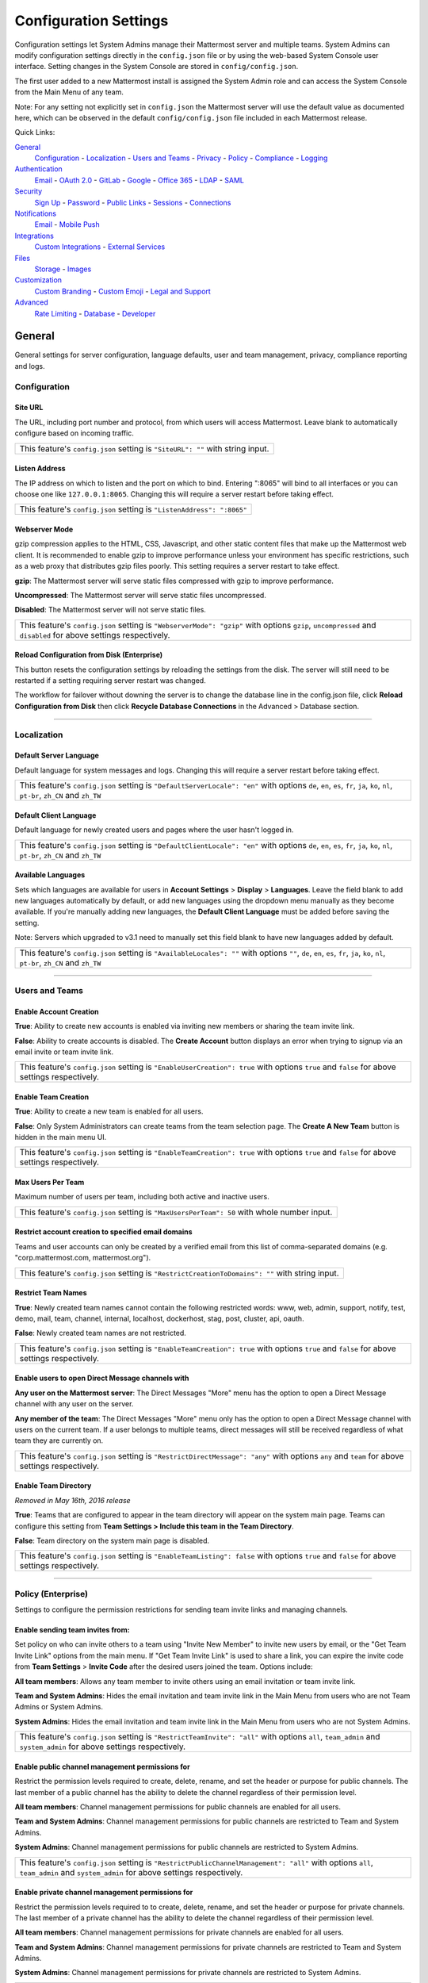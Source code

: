 Configuration Settings
======================
Configuration settings let System Admins manage their Mattermost server and multiple teams. System Admins can modify configuration settings directly in the ``config.json`` file or by using the web-based System Console user interface. Setting changes in the System Console are stored in ``config/config.json``. 

The first user added to a new Mattermost install is assigned the System Admin role and can access the System Console from the Main Menu of any team. 

Note: For any setting not explicitly set in ``config.json`` the Mattermost server will use the default value as documented here, which can be observed in the default ``config/config.json`` file included in each Mattermost release. 

Quick Links:

`General <http://docs.mattermost.com/administration/config-settings.html#id2>`_
	`Configuration <http://docs.mattermost.com/administration/config-settings.html#id3>`_ - `Localization <http://docs.mattermost.com/administration/config-settings.html#id4>`_ - `Users and Teams <http://docs.mattermost.com/administration/config-settings.html#id5>`_ - `Privacy <http://docs.mattermost.com/administration/config-settings.html#id6>`_ - `Policy <http://docs.mattermost.com/administration/config-settings.html#policy-enterprise>`_ - `Compliance <http://docs.mattermost.com/administration/config-settings.html#compliance-enterprise>`_ - `Logging <http://docs.mattermost.com/administration/config-settings.html#id7>`_

`Authentication <http://docs.mattermost.com/administration/config-settings.html#id12>`_
	`Email <http://docs.mattermost.com/administration/config-settings.html#id13>`_ - `OAuth 2.0 <http://docs.mattermost.com/administration/config-settings.html#oauth-2-0-enterprise>`_ - `GitLab <http://docs.mattermost.com/administration/config-settings.html#id14>`_ - `Google <http://docs.mattermost.com/administration/config-settings.html#google-enterprise>`_ - `Office 365 <http://docs.mattermost.com/administration/config-settings.html#office-365-enterprise>`_ - `LDAP <http://docs.mattermost.com/administration/config-settings.html#ldap-enterprise>`_ - `SAML <http://docs.mattermost.com/administration/config-settings.html#saml-enterprise>`_

`Security <http://docs.mattermost.com/administration/config-settings.html#id20>`_
	`Sign Up <http://docs.mattermost.com/administration/config-settings.html#id21>`_ - `Password <http://docs.mattermost.com/administration/config-settings.html#id22>`_ - `Public Links <http://docs.mattermost.com/administration/config-settings.html#id23>`_ - `Sessions <http://docs.mattermost.com/administration/config-settings.html#id24>`_ - `Connections <http://docs.mattermost.com/administration/config-settings.html#id25>`_

`Notifications <http://docs.mattermost.com/administration/config-settings.html#id26>`_
	`Email <http://docs.mattermost.com/administration/config-settings.html#id27>`_ - `Mobile Push <http://docs.mattermost.com/administration/config-settings.html#id29>`_

`Integrations <http://docs.mattermost.com/administration/config-settings.html#id30>`_
	`Custom Integrations <http://docs.mattermost.com/administration/config-settings.html#id31>`_ - `External Services <http://docs.mattermost.com/administration/config-settings.html#id34>`_

`Files <http://docs.mattermost.com/administration/config-settings.html#id35>`_
	`Storage <http://docs.mattermost.com/administration/config-settings.html#id36>`_ - `Images <http://docs.mattermost.com/administration/config-settings.html#id37>`_

`Customization <http://docs.mattermost.com/administration/config-settings.html#id38>`_
	`Custom Branding <http://docs.mattermost.com/administration/config-settings.html#id39>`_ - `Custom Emoji <http://docs.mattermost.com/administration/config-settings.html#id40>`_ - `Legal and Support <http://docs.mattermost.com/administration/config-settings.html#id41>`_

`Advanced <http://docs.mattermost.com/administration/config-settings.html#id42>`_
	`Rate Limiting <http://docs.mattermost.com/administration/config-settings.html#id43>`_ - `Database <http://docs.mattermost.com/administration/config-settings.html#id44>`_ - `Developer <http://docs.mattermost.com/administration/config-settings.html#id45>`_

General
---------------------------------
General settings for server configuration, language defaults, user and team management, privacy, compliance reporting and logs.

Configuration
``````````````````````````

Site URL
~~~~~~~~~~~~~~~~~~~~~~~~~~~~~~~~~~~~~~~~~~~~~~~~~~~~~~~~~~~~~~~~~~~~~~~~~~~~~~~~~~~~~~~~~~ 
The URL, including port number and protocol, from which users will access Mattermost. Leave blank to automatically configure based on incoming traffic.

+----------------------------------------------------------------------------------------------------------------------------------------------------+
| This feature's ``config.json`` setting is ``"SiteURL": ""`` with string input.                                                                     |
+----------------------------------------------------------------------------------------------------------------------------------------------------+

Listen Address  
~~~~~~~~~~~~~~~~~~~~~~~~~~~~~~~~~~~~~~~~~~~~~~~~~~~~~~~~~~~~~~~~~~~~~~~~~~~~~~~~~~~~~~~~~~ 
The IP address on which to listen and the port on which to bind. Entering ":8065" will bind to all interfaces or you can choose one like ``127.0.0.1:8065``. Changing this will require a server restart before taking effect.

+-------------------------------------------------------------------------+
| This feature's ``config.json`` setting is ``"ListenAddress": ":8065"``  |
+-------------------------------------------------------------------------+

Webserver Mode  
~~~~~~~~~~~~~~~~~~~~~~~~~~~~~~~~~~~~~~~~~~~~~~~~~~~~~~~~~~~~~~~~~~~~~~~~~~~~~~~~~~~~~~~~~~ 
gzip compression applies to the HTML, CSS, Javascript, and other static content files that make up the Mattermost web client. It is recommended to enable gzip to improve performance unless your environment has specific restrictions, such as a web proxy that distributes gzip files poorly. This setting requires a server restart to take effect.

**gzip**: The Mattermost server will serve static files compressed with gzip to improve performance.

**Uncompressed**: The Mattermost server will serve static files uncompressed.

**Disabled**: The Mattermost server will not serve static files.

+----------------------------------------------------------------------------------------------------------------------------------------------------------------------+
| This feature's ``config.json`` setting is ``"WebserverMode": "gzip"`` with options ``gzip``, ``uncompressed`` and ``disabled`` for above settings respectively.      |
+----------------------------------------------------------------------------------------------------------------------------------------------------------------------+

Reload Configuration from Disk (Enterprise)
~~~~~~~~~~~~~~~~~~~~~~~~~~~~~~~~~~~~~~~~~~~~~~~~~~~~~~~~~~~~~~~~~~~~~~~~~~~~~~~~~~~~~~~~~~ 
This button resets the configuration settings by reloading the settings from the disk. The server will still need to be restarted if a setting requiring server restart was changed.

The workflow for failover without downing the server is to change the database line in the config.json file, click **Reload Configuration from Disk** then click **Recycle Database Connections** in the Advanced > Database section.

________

Localization
```````````````````````````
Default Server Language 
~~~~~~~~~~~~~~~~~~~~~~~~~~~~~~~~~~~~~~~~~~~~~~~~~~~~~~~~~~~~~~~~~~~~~~~~~~~~~~~~~~~~~~~~~~ 
Default language for system messages and logs. Changing this will require a server restart before taking effect.

+-------------------------------------------------------------------------------------------------------------------------------------------------------------------------------------+
| This feature's ``config.json`` setting is ``"DefaultServerLocale": "en"`` with options ``de``, ``en``, ``es``, ``fr``, ``ja``, ``ko``, ``nl``, ``pt-br``, ``zh_CN`` and ``zh_TW``   |
+-------------------------------------------------------------------------------------------------------------------------------------------------------------------------------------+

Default Client Language
~~~~~~~~~~~~~~~~~~~~~~~~~~~~~~~~~~~~~~~~~~~~~~~~~~~~~~~~~~~~~~~~~~~~~~~~~~~~~~~~~~~~~~~~~~
Default language for newly created users and pages where the user hasn't logged in.

+-------------------------------------------------------------------------------------------------------------------------------------------------------------------------------------+
| This feature's ``config.json`` setting is ``"DefaultClientLocale": "en"`` with options ``de``, ``en``, ``es``, ``fr``, ``ja``, ``ko``, ``nl``, ``pt-br``, ``zh_CN`` and ``zh_TW``   |
+-------------------------------------------------------------------------------------------------------------------------------------------------------------------------------------+
Available Languages
~~~~~~~~~~~~~~~~~~~~~~~~~~~~~~~~~~~~~~~~~~~~~~~~~~~~~~~~~~~~~~~~~~~~~~~~~~~~~~~~~~~~~~~~~~  
Sets which languages are available for users in **Account Settings** > **Display** > **Languages**. Leave the field blank to add new languages automatically by default, or add new languages using the dropdown menu manually as they become available. If you're manually adding new languages, the **Default Client Language** must be added before saving the setting.

Note: Servers which upgraded to v3.1 need to manually set this field blank to have new languages added by default.

+--------------------------------------------------------------------------------------------------------------------------------------------------------------------------------------------+
| This feature's ``config.json`` setting is ``"AvailableLocales": ""`` with options ``""``, ``de``, ``en``, ``es``, ``fr``, ``ja``, ``ko``, ``nl``, ``pt-br``, ``zh_CN`` and ``zh_TW``       |
+--------------------------------------------------------------------------------------------------------------------------------------------------------------------------------------------+

________

Users and Teams
``````````````````````````
Enable Account Creation 
~~~~~~~~~~~~~~~~~~~~~~~~~~~~~~~~~~~~~~~~~~~~~~~~~~~~~~~~~~~~~~~~~~~~~~~~~~~~~~~~~~~~~~~~~~ 
**True**: Ability to create new accounts is enabled via inviting new members or sharing the team invite link.

**False**: Ability to create accounts is disabled. The **Create Account** button displays an error when trying to signup via an email invite or team invite link.

+----------------------------------------------------------------------------------------------------------------------------------------------------------------------+
| This feature's ``config.json`` setting is ``"EnableUserCreation": true`` with options ``true`` and ``false`` for above settings respectively.                        |
+----------------------------------------------------------------------------------------------------------------------------------------------------------------------+


Enable Team Creation 
~~~~~~~~~~~~~~~~~~~~~~~~~~~~~~~~~~~~~~~~~~~~~~~~~~~~~~~~~~~~~~~~~~~~~~~~~~~~~~~~~~~~~~~~~~  
**True**: Ability to create a new team is enabled for all users.

**False**: Only System Administrators can create teams from the team selection page. The **Create A New Team** button is hidden in the main menu UI.

+----------------------------------------------------------------------------------------------------------------------------------------------------------------------+
| This feature's ``config.json`` setting is ``"EnableTeamCreation": true`` with options ``true`` and ``false`` for above settings respectively.                        |
+----------------------------------------------------------------------------------------------------------------------------------------------------------------------+

Max Users Per Team
~~~~~~~~~~~~~~~~~~~~~~~~~~~~~~~~~~~~~~~~~~~~~~~~~~~~~~~~~~~~~~~~~~~~~~~~~~~~~~~~~~~~~~~~~~ 
Maximum number of users per team, including both active and inactive users.

+----------------------------------------------------------------------------------------------------------------------------------------------------------------------+
| This feature's ``config.json`` setting is ``"MaxUsersPerTeam": 50`` with whole number input.                                                                         |
+----------------------------------------------------------------------------------------------------------------------------------------------------------------------+

Restrict account creation to specified email domains
~~~~~~~~~~~~~~~~~~~~~~~~~~~~~~~~~~~~~~~~~~~~~~~~~~~~~~~~~~~~~~~~~~~~~~~~~~~~~~~~~~~~~~~~~~    
Teams and user accounts can only be created by a verified email from this list of comma-separated domains (e.g. "corp.mattermost.com, mattermost.org").

+----------------------------------------------------------------------------------------------------------------------------------------------------------------------+
| This feature's ``config.json`` setting is ``"RestrictCreationToDomains": ""`` with string input.                                                                     |
+----------------------------------------------------------------------------------------------------------------------------------------------------------------------+

Restrict Team Names 
~~~~~~~~~~~~~~~~~~~~~~~~~~~~~~~~~~~~~~~~~~~~~~~~~~~~~~~~~~~~~~~~~~~~~~~~~~~~~~~~~~~~~~~~~~  
**True**: Newly created team names cannot contain the following restricted words: www, web, admin, support, notify, test, demo, mail, team, channel, internal, localhost, dockerhost, stag, post, cluster, api, oauth.

**False**: Newly created team names are not restricted. 

+----------------------------------------------------------------------------------------------------------------------------------------------------------------------+
| This feature's ``config.json`` setting is ``"EnableTeamCreation": true`` with options ``true`` and ``false`` for above settings respectively.                        |
+----------------------------------------------------------------------------------------------------------------------------------------------------------------------+

Enable users to open Direct Message channels with 
~~~~~~~~~~~~~~~~~~~~~~~~~~~~~~~~~~~~~~~~~~~~~~~~~~~~~~~~~~~~~~~~~~~~~~~~~~~~~~~~~~~~~~~~~~

**Any user on the Mattermost server**: The Direct Messages "More" menu has the option to open a Direct Message channel with any user on the server.  

**Any member of the team**: The Direct Messages "More" menu only has the option to open a Direct Message channel with users on the current team.  If a user belongs to multiple teams, direct messages will still be received regardless of what team they are currently on. 

+----------------------------------------------------------------------------------------------------------------------------------------------------------------------+
| This feature's ``config.json`` setting is ``"RestrictDirectMessage": "any"`` with options ``any`` and ``team`` for above settings respectively.                      |
+----------------------------------------------------------------------------------------------------------------------------------------------------------------------+

Enable Team Directory  
~~~~~~~~~~~~~~~~~~~~~~~~~~~~~~~~~~~~~~~~~~~~~~~~~~~~~~~~~~~~~~~~~~~~~~~~~~~~~~~~~~~~~~~~~~~
*Removed in May 16th, 2016 release* 

**True**: Teams that are configured to appear in the team directory will appear on the system main page. Teams can configure this setting from **Team Settings > Include this team in the Team Directory**.

**False**: Team directory on the system main page is disabled.

+----------------------------------------------------------------------------------------------------------------------------------------------------------------------+
| This feature's ``config.json`` setting is ``"EnableTeamListing": false`` with options ``true`` and ``false`` for above settings respectively.                        |
+----------------------------------------------------------------------------------------------------------------------------------------------------------------------+

________

Policy (Enterprise)
``````````````````````````
Settings to configure the permission restrictions for sending team invite links and managing channels.  

Enable sending team invites from:
~~~~~~~~~~~~~~~~~~~~~~~~~~~~~~~~~~~~~~~~~~~~~~~~~~~~~~~~~~~~~~~~~~~~~~~~~~~~~~~~~~~~~~~~~~
Set policy on who can invite others to a team using "Invite New Member" to invite new users by email, or the "Get Team Invite Link" options from the main menu. If "Get Team Invite Link" is used to share a link, you can expire the invite code from **Team Settings** > **Invite Code** after the desired users joined the team. Options include: 

**All team members**: Allows any team member to invite others using an email invitation or team invite link.

**Team and System Admins**: Hides the email invitation and team invite link in the Main Menu from users who are not Team Admins or System Admins. 

**System Admins**: Hides the email invitation and team invite link in the Main Menu from users who are not System Admins. 

+----------------------------------------------------------------------------------------------------------------------------------------------------------------------+
| This feature's ``config.json`` setting is ``"RestrictTeamInvite": "all"`` with options ``all``, ``team_admin`` and ``system_admin`` for above settings respectively. |
+----------------------------------------------------------------------------------------------------------------------------------------------------------------------+

Enable public channel management permissions for 
~~~~~~~~~~~~~~~~~~~~~~~~~~~~~~~~~~~~~~~~~~~~~~~~~~~~~~~~~~~~~~~~~~~~~~~~~~~~~~~~~~~~~~~~~~
Restrict the permission levels required to create, delete, rename, and set the header or purpose for public channels. The last member of a public channel has the ability to delete the channel regardless of their permission level.

**All team members**: Channel management permissions for public channels are enabled for all users.

**Team and System Admins**: Channel management permissions for public channels are restricted to Team and System Admins.

**System Admins**: Channel management permissions for public channels are restricted to System Admins.

+-----------------------------------------------------------------------------------------------------------------------------------------------------------------------------------+
| This feature's ``config.json`` setting is ``"RestrictPublicChannelManagement": "all"`` with options ``all``, ``team_admin`` and ``system_admin`` for above settings respectively. |
+-----------------------------------------------------------------------------------------------------------------------------------------------------------------------------------+

Enable private channel management permissions for 
~~~~~~~~~~~~~~~~~~~~~~~~~~~~~~~~~~~~~~~~~~~~~~~~~~~~~~~~~~~~~~~~~~~~~~~~~~~~~~~~~~~~~~~~~~
Restrict the permission levels required to to create, delete, rename, and set the header or purpose for private channels. The last member of a private channel has the ability to delete the channel regardless of their permission level.

**All team members**: Channel management permissions for private channels are enabled for all users.

**Team and System Admins**: Channel management permissions for private channels are restricted to Team and System Admins.

**System Admins**: Channel management permissions for private channels are restricted to System Admins.

+------------------------------------------------------------------------------------------------------------------------------------------------------------------------------------+
| This feature's ``config.json`` setting is ``"RestrictPrivateChannelManagement": "all"`` with options ``all``, ``team_admin`` and ``system_admin`` for above settings respectively. |
+------------------------------------------------------------------------------------------------------------------------------------------------------------------------------------+


________

Privacy
``````````````````````````
Settings to configure the name and email privacy of users on your system.  

Show Email Address 
~~~~~~~~~~~~~~~~~~~~~~~~~~~~~~~~~~~~~~~~~~~~~~~~~~~~~~~~~~~~~~~~~~~~~~~~~~~~~~~~~~~~~~~~~~  
**True**: Show email address of all users.

**False**: Hide email address of users from other users in the user interface, including Team Admins. This is designed for managing teams where users choose to keep their contact information private. System Administrators will still be able to see email addresses in the UI. 

+----------------------------------------------------------------------------------------------------------------------------------------------------------------------+
| This feature's ``config.json`` setting is ``"ShowEmailAddress": true`` with options ``true`` and ``false`` for above settings respectively.                          |
+----------------------------------------------------------------------------------------------------------------------------------------------------------------------+

Show Full Name 
~~~~~~~~~~~~~~~~~~~~~~~~~~~~~~~~~~~~~~~~~~~~~~~~~~~~~~~~~~~~~~~~~~~~~~~~~~~~~~~~~~~~~~~~~~
**True**: Show full name of all users.

**False**: hide full name of users from other users including Team Admins. This is designed for managing teams where users choose to keep their contact information private. System Administrators will still be able to see full names in the UI.

+----------------------------------------------------------------------------------------------------------------------------------------------------------------------+
| This feature's ``config.json`` setting is ``"ShowFullName": true`` with options ``true`` and ``false`` for above settings respectively.                              |
+----------------------------------------------------------------------------------------------------------------------------------------------------------------------+

________

Compliance (Enterprise)
```````````````````````````
Settings used to enable and configure Mattermost compliance reports. 

Enable Compliance Reporting 
~~~~~~~~~~~~~~~~~~~~~~~~~~~~~~~~~~~~~~~~~~~~~~~~~~~~~~~~~~~~~~~~~~~~~~~~~~~~~~~~~~~~~~~~~~
**True**: Compliance reporting is enabled in Mattermost.

**False**: Compliance reporting is disabled. 

+----------------------------------------------------------------------------------------------------------------------------------------------------------------------+
| This feature's ``config.json`` setting is ``"Enable": false`` with options ``true`` and ``false`` for above settings respectively.                                   |
+----------------------------------------------------------------------------------------------------------------------------------------------------------------------+

Compliance Report Directory 
~~~~~~~~~~~~~~~~~~~~~~~~~~~~~~~~~~~~~~~~~~~~~~~~~~~~~~~~~~~~~~~~~~~~~~~~~~~~~~~~~~~~~~~~~~~
Sets the directory where compliance reports are written. 

+----------------------------------------------------------------------------------------------------------------------------------------------------------------------+
| This feature's ``config.json`` setting is ``"Directory": "./data/"`` with string input.                                                                              |
+----------------------------------------------------------------------------------------------------------------------------------------------------------------------+

Enable Daily Report
~~~~~~~~~~~~~~~~~~~~~~~~~~~~~~~~~~~~~~~~~~~~~~~~~~~~~~~~~~~~~~~~~~~~~~~~~~~~~~~~~~~~~~~~~~~
**True**: Mattermost generates a daily compliance report.

**False**: Daily reports are not generated. 

+----------------------------------------------------------------------------------------------------------------------------------------------------------------------+
| This feature's ``config.json`` setting is ``"EnableDaily": false`` with options ``true`` and ``false`` for above settings respectively.                              |
+----------------------------------------------------------------------------------------------------------------------------------------------------------------------+

________

Logging
``````````````````````````
Output logs to console 
~~~~~~~~~~~~~~~~~~~~~~~~~~~~~~~~~~~~~~~~~~~~~~~~~~~~~~~~~~~~~~~~~~~~~~~~~~~~~~~~~~~~~~~~~~	

**True**: Output log messages to the console based on **ConsoleLevel** option. The server writes messages to the standard output stream (stdout).

**False**: Output log messages are not written to the console.

+----------------------------------------------------------------------------------------------------------------------------------------------------------------------+
| This feature's ``config.json`` setting is ``"EnableConsole": true`` with options ``true`` and ``false`` for above settings respectively.                             |
+----------------------------------------------------------------------------------------------------------------------------------------------------------------------+

Console Log Level
~~~~~~~~~~~~~~~~~~~~~~~~~~~~~~~~~~~~~~~~~~~~~~~~~~~~~~~~~~~~~~~~~~~~~~~~~~~~~~~~~~~~~~~~~~
Level of detail at which log events are written to the console when **EnableConsole**= ``true``. 

**DEBUG**: Prints high detail for developers debugging issues.

**ERROR**: Outputs only error messages.

**INFO**: Outputs error messages and information around startup and initialization,

+----------------------------------------------------------------------------------------------------------------------------------------------------------------------+
| This feature's ``config.json`` setting is ``"ConsoleLevel": "DEBUG"`` with options ``DEBUG``, ``ERROR`` and ``INFO`` for above settings respectively.                |
+----------------------------------------------------------------------------------------------------------------------------------------------------------------------+

Output logs to file 
~~~~~~~~~~~~~~~~~~~~~~~~~~~~~~~~~~~~~~~~~~~~~~~~~~~~~~~~~~~~~~~~~~~~~~~~~~~~~~~~~~~~~~~~~~  
**True**:  Log files are written to files specified in **FileLocation**.

**False**: Log files are not written.

+----------------------------------------------------------------------------------------------------------------------------------------------------------------------+
| This feature's ``config.json`` setting is ``"EnableFile": true`` with options ``true`` and ``false`` for above settings respectively.                                |
+----------------------------------------------------------------------------------------------------------------------------------------------------------------------+

File Log Level
~~~~~~~~~~~~~~~~~~~~~~~~~~~~~~~~~~~~~~~~~~~~~~~~~~~~~~~~~~~~~~~~~~~~~~~~~~~~~~~~~~~~~~~~~~
Level of detail at which log events are written to log files when **EnableFile**=``true``.

**ERROR**: Outputs only error messages.

**INFO**: Outputs error messages and information around startup and initialization,

**DEBUG**: Prints high detail for developers debugging issues.

+----------------------------------------------------------------------------------------------------------------------------------------------------------------------+
| This feature's ``config.json`` setting is ``"FileLevel": "INFO"`` with options ``DEBUG``, ``ERROR`` and ``INFO`` for above settings respectively.                    |
+----------------------------------------------------------------------------------------------------------------------------------------------------------------------+

File Log Directory
~~~~~~~~~~~~~~~~~~~~~~~~~~~~~~~~~~~~~~~~~~~~~~~~~~~~~~~~~~~~~~~~~~~~~~~~~~~~~~~~~~~~~~~~~~~ 
Directory to which log files are written. If blank, log files write to ./logs/mattermost/mattermost.log. Log rotation is enabled and every 10,000 lines of log information is written to new files stored in the same directory, for example mattermost.2015-09-23.001, mattermost.2015-09-23.002, and so forth.

+----------------------------------------------------------------------------------------------------------------------------------------------------------------------+
| This feature's ``config.json`` setting is ``"FileLocation": ""`` with string input.                                                                                  |
+----------------------------------------------------------------------------------------------------------------------------------------------------------------------+

File Log Format  
~~~~~~~~~~~~~~~~~~~~~~~~~~~~~~~~~~~~~~~~~~~~~~~~~~~~~~~~~~~~~~~~~~~~~~~~~~~~~~~~~~~~~~~~~~

Format of log message output. If blank, FileFormat = "[%D %T] [%L] (%S) %M", where:

.. list-table::
   :widths: 20 80

   * - %T
     - Time (15:04:05 MST) 
   * - %t
     - Time (15:04) 
   * - %D
     - Date (2006/01/02)
   * - %d
     - Date (01/02/06) 
   * - %L
     - Level (FNST, FINE, DEBG, TRAC, WARN, EROR, CRIT)
   * - %S
     - Source
   * - %M
     - Message  

+----------------------------------------------------------------------------------------------------------------------------------------------------------------------+
| This feature's ``config.json`` setting is ``"FileFormat": ""`` with string input.                                                                                    |
+----------------------------------------------------------------------------------------------------------------------------------------------------------------------+

     
Enable Webhook Debugging
~~~~~~~~~~~~~~~~~~~~~~~~~~~~~~~~~~~~~~~~~~~~~~~~~~~~~~~~~~~~~~~~~~~~~~~~~~~~~~~~~~~~~~~~~~~ 

**True**: Contents of incoming webhooks are printed to log files for debugging.

**False**: Contents of incoming webhooks are not printed to log files.

+----------------------------------------------------------------------------------------------------------------------------------------------------------------------+
| This feature's ``config.json`` setting is ``"EnableWebhookDebugging": true`` with options ``true`` and ``false`` for above settings respectively.                    |
+----------------------------------------------------------------------------------------------------------------------------------------------------------------------+

________

Authentication
-------------------------------
Authentication settings to enable account creation and sign in with email, GitLab, Google or Office 365 OAuth, LDAP, or SAML.

Email
``````````````````````````
Enable account creation with email 
~~~~~~~~~~~~~~~~~~~~~~~~~~~~~~~~~~~~~~~~~~~~~~~~~~~~~~~~~~~~~~~~~~~~~~~~~~~~~~~~~~~~~~~~~~  

**True**: Allow team creation and account signup using email and password.

**False**: Email signup is disabled and users are not able to invite new members. This limits signup to single-sign-on services like OAuth or LDAP.  

+----------------------------------------------------------------------------------------------------------------------------------------------------------------------+
| This feature's ``config.json`` setting is ``"EnableSignUpWithEmail": true`` with options ``true`` and ``false`` for above settings respectively.                     |
+----------------------------------------------------------------------------------------------------------------------------------------------------------------------+

Enable sign-in with email 
~~~~~~~~~~~~~~~~~~~~~~~~~~~~~~~~~~~~~~~~~~~~~~~~~~~~~~~~~~~~~~~~~~~~~~~~~~~~~~~~~~~~~~~~~~  

**True**: Mattermost allows users to sign in using their email and password.

**False**: sign in with email is disabled and does not appear on the login screen.

+----------------------------------------------------------------------------------------------------------------------------------------------------------------------+
| This feature's ``config.json`` setting is ``"EnableSignInWithEmail": true`` with options ``true`` and ``false`` for above settings respectively.                     |
+----------------------------------------------------------------------------------------------------------------------------------------------------------------------+

Enable sign-in with username 
~~~~~~~~~~~~~~~~~~~~~~~~~~~~~~~~~~~~~~~~~~~~~~~~~~~~~~~~~~~~~~~~~~~~~~~~~~~~~~~~~~~~~~~~~~

**True**: Mattermost allows users to sign in using their username and password. This setting is typically only used when email verification is disabled.

**False**: sign in with username is disabled and does not appear on the login screen.

+----------------------------------------------------------------------------------------------------------------------------------------------------------------------+
| This feature's ``config.json`` setting is ``EnableSignInWithUsername": false`` with options ``true`` and ``false`` for above settings respectively.                  |
+----------------------------------------------------------------------------------------------------------------------------------------------------------------------+

________

OAuth 2.0 (Enterprise)
``````````````````````````
Settings to configure OAuth login for account creation and login.

Select OAuth 2.0 service provider:
~~~~~~~~~~~~~~~~~~~~~~~~~~~~~~~~~~~~~~~~~~~~~~~~~~~~~~~~~~~~~~~~~~~~~~~~~~~~~~~~~~~~~~~~~
Choose whether OAuth can be used for account creation and login. Options include:

    - **Do not allow sign-in via an OAuth 2.0 provider**
    - **GitLab** (see `GitLab Settings <http://docs.mattermost.com/administration/config-settings.html#id14>`_ for more detail)
    - **Google Apps** (see `Google Settings <http://docs.mattermost.com/administration/config-settings.html#google-enterprise>`_ for more detail)
    - **Office 365 (Beta)** (see `Office 365 Settings <http://docs.mattermost.com/administration/config-settings.html#office-365-enterprise>`_ for more detail)

This feature's setting does not appear in ``config.json``.

________

GitLab
``````````````````````````
Enable authentication with GitLab  
~~~~~~~~~~~~~~~~~~~~~~~~~~~~~~~~~~~~~~~~~~~~~~~~~~~~~~~~~~~~~~~~~~~~~~~~~~~~~~~~~~~~~~~~~~
**True**: Allow team creation and account signup using GitLab OAuth. To configure, input the **Secret** and **Id** credentials. 

**False**: GitLab OAuth cannot be used for team creation or account signup. 

+----------------------------------------------------------------------------------------------------------------------------------------------------------------------+
| This feature's ``config.json`` setting is ``"Enable": false`` with options ``true`` and ``false`` for above settings respectively.                                   |
+----------------------------------------------------------------------------------------------------------------------------------------------------------------------+

**Note**: For Enterprise, GitLab settigs can be found under **OAuth 2.0**

Application ID 
~~~~~~~~~~~~~~~~~~~~~~~~~~~~~~~~~~~~~~~~~~~~~~~~~~~~~~~~~~~~~~~~~~~~~~~~~~~~~~~~~~~~~~~~~~
Obtain this value by logging into your GitLab account. Go to Profile Settings > Applications > New Application, enter a Name, then enter Redirect URLs ``https://<your-mattermost-url>/login/gitlab/complete`` (example: ``https://example.com:8065/login/gitlab/complete``and ``https://<your-mattermost-url>/signup/gitlab/complete``.

+----------------------------------------------------------------------------------------------------------------------------------------------------------------------+
| This feature's ``config.json`` setting is ``"Id": ""`` with string input.                                                                                            |
+----------------------------------------------------------------------------------------------------------------------------------------------------------------------+

Application Secret Key  
~~~~~~~~~~~~~~~~~~~~~~~~~~~~~~~~~~~~~~~~~~~~~~~~~~~~~~~~~~~~~~~~~~~~~~~~~~~~~~~~~~~~~~~~~~
Obtain this value by logging into your GitLab account. Go to Profile Settings > Applications > New Application, enter a Name, then enter Redirect URLs ``https://<your-mattermost-url>/login/gitlab/complete`` (example: ``https://example.com:8065/login/gitlab/complete``and ``https://<your-mattermost-url>/signup/gitlab/complete``.

+----------------------------------------------------------------------------------------------------------------------------------------------------------------------+
| This feature's ``config.json`` setting is ``"Secret": ""`` with string input.                                                                                        |
+----------------------------------------------------------------------------------------------------------------------------------------------------------------------+

User API Endpoint 
~~~~~~~~~~~~~~~~~~~~~~~~~~~~~~~~~~~~~~~~~~~~~~~~~~~~~~~~~~~~~~~~~~~~~~~~~~~~~~~~~~~~~~~~~~
Enter ``https://<your-gitlab-url>/oauth/authorize`` (example: ``https://example.com:3000/api/v3/user``). Use HTTP or HTTPS depending on how your server is configured.

+----------------------------------------------------------------------------------------------------------------------------------------------------------------------+
| This feature's ``config.json`` setting is ``"UserApiEndpoint": ""`` with string input.                                                                               |
+----------------------------------------------------------------------------------------------------------------------------------------------------------------------+

Auth Endpoint  
~~~~~~~~~~~~~~~~~~~~~~~~~~~~~~~~~~~~~~~~~~~~~~~~~~~~~~~~~~~~~~~~~~~~~~~~~~~~~~~~~~~~~~~~~~
Enter ``https://<your-gitlab-url>/oauth/authorize`` (example: ``https://example.com:3000/oauth/authorize``). Use HTTP or HTTPS depending on how your server is configured.

+----------------------------------------------------------------------------------------------------------------------------------------------------------------------+
| This feature's ``config.json`` setting is ``"AuthEndpoint": ""`` with string input.                                                                                  |
+----------------------------------------------------------------------------------------------------------------------------------------------------------------------+

Token Endpoint  
~~~~~~~~~~~~~~~~~~~~~~~~~~~~~~~~~~~~~~~~~~~~~~~~~~~~~~~~~~~~~~~~~~~~~~~~~~~~~~~~~~~~~~~~~~
Enter ``https://<your-gitlab-url>/oauth/authorize`` (example: ``https://example.com:3000/oauth/token``). Use HTTP or HTTPS depending on how your server is configured.

+----------------------------------------------------------------------------------------------------------------------------------------------------------------------+
| This feature's ``config.json`` setting is ``"TokenEndpoint": ""`` with string input.                                                                                 |
+----------------------------------------------------------------------------------------------------------------------------------------------------------------------+

________

Google (Enterprise)
``````````````````````````
Enable authentication with Google by selecting ``Google Apps`` from **OAuth 2.0 > Select OAuth 2.0 service provider**

**True**: Allow team creation and account signup using Google OAuth. To configure, input the **Client ID** and **Client Secret** credentials. See `Documentation <https://docs.mattermost.com/deployment/sso-google.html>`_ for more detail.

**False**: Google OAuth cannot be used for team creation or account signup. 

+----------------------------------------------------------------------------------------------------------------------------------------------------------------------+
| This feature's ``config.json`` setting is ``"Enable": false`` with options ``true`` and ``false`` for above settings respectively.                                   |
+----------------------------------------------------------------------------------------------------------------------------------------------------------------------+

Client ID 
~~~~~~~~~~~~~~~~~~~~~~~~~~~~~~~~~~~~~~~~~~~~~~~~~~~~~~~~~~~~~~~~~~~~~~~~~~~~~~~~~~~~~~~~~~
Obtain this value by registering Mattermost as an application in your Google account.

+----------------------------------------------------------------------------------------------------------------------------------------------------------------------+
| This feature's ``config.json`` setting is ``"Id": ""`` with string input.                                                                                            |
+----------------------------------------------------------------------------------------------------------------------------------------------------------------------+

Client Secret
~~~~~~~~~~~~~~~~~~~~~~~~~~~~~~~~~~~~~~~~~~~~~~~~~~~~~~~~~~~~~~~~~~~~~~~~~~~~~~~~~~~~~~~~~~
Obtain this value by registering Mattermost as an application in your Google account.

+----------------------------------------------------------------------------------------------------------------------------------------------------------------------+
| This feature's ``config.json`` setting is ``"Secret": ""`` with string input.                                                                                        |
+----------------------------------------------------------------------------------------------------------------------------------------------------------------------+

User API Endpoint 
~~~~~~~~~~~~~~~~~~~~~~~~~~~~~~~~~~~~~~~~~~~~~~~~~~~~~~~~~~~~~~~~~~~~~~~~~~~~~~~~~~~~~~~~~~
It is recommended to use `https://www.googleapis.com/plus/v1/people/me` as the User API Endpoint. Otherwise, enter a custom endpoint in `config.json` with HTTP or HTTPS depending on how your server is configured.

+----------------------------------------------------------------------------------------------------------------------------------------------------------------------+
| This feature's ``config.json`` setting is ``"UserApiEndpoint": "https://www.googleapis.com/plus/v1/people/me"`` with string input.                                   |
+----------------------------------------------------------------------------------------------------------------------------------------------------------------------+

Auth Endpoint  
~~~~~~~~~~~~~~~~~~~~~~~~~~~~~~~~~~~~~~~~~~~~~~~~~~~~~~~~~~~~~~~~~~~~~~~~~~~~~~~~~~~~~~~~~~
It is recommended to use `https://accounts.google.com/o/oauth2/v2/auth` as the Auth Endpoint. Otherwise, enter a custom endpoint in `config.json` with HTTP or HTTPS depending on how your server is configured.

+----------------------------------------------------------------------------------------------------------------------------------------------------------------------+
| This feature's ``config.json`` setting is ``"AuthEndpoint": "https://accounts.google.com/o/oauth2/v2/auth"`` with string input.                                      |
+----------------------------------------------------------------------------------------------------------------------------------------------------------------------+

Token Endpoint  
~~~~~~~~~~~~~~~~~~~~~~~~~~~~~~~~~~~~~~~~~~~~~~~~~~~~~~~~~~~~~~~~~~~~~~~~~~~~~~~~~~~~~~~~~~
It is recommended to use `https://www.googleapis.com/oauth2/v4/token` as the Token Endpoint. Otherwise, enter a custom endpoint in `config.json` with HTTP or HTTPS depending on how your server is configured.

+----------------------------------------------------------------------------------------------------------------------------------------------------------------------+
| This feature's ``config.json`` setting is ``"TokenEndpoint": "https://www.googleapis.com/oauth2/v4/token"`` with string input.                                       |
+----------------------------------------------------------------------------------------------------------------------------------------------------------------------+

________

Office 365 (Enterprise)
``````````````````````````
Enable authentication with Office 365 by selecting ``Office 365 (Beta)`` from **OAuth 2.0 > Select OAuth 2.0 service provider**

**True**: Allow team creation and account signup using Office 365 OAuth. To configure, input the **Application ID** and **Application Secret Password** credentials. See `Documentation <https://docs.mattermost.com/deployment/sso-office.html>`_ for more detail.

**False**: Office 365 OAuth cannot be used for team creation or account signup. 

+----------------------------------------------------------------------------------------------------------------------------------------------------------------------+
| This feature's ``config.json`` setting is ``"Enable": false`` with options ``true`` and ``false`` for above settings respectively.                                   |
+----------------------------------------------------------------------------------------------------------------------------------------------------------------------+

Application ID 
~~~~~~~~~~~~~~~~~~~~~~~~~~~~~~~~~~~~~~~~~~~~~~~~~~~~~~~~~~~~~~~~~~~~~~~~~~~~~~~~~~~~~~~~~~
Obtain this value by registering Mattermost as an application in your Microsoft or Office account.

+----------------------------------------------------------------------------------------------------------------------------------------------------------------------+
| This feature's ``config.json`` setting is ``"Id": ""`` with string input.                                                                                            |
+----------------------------------------------------------------------------------------------------------------------------------------------------------------------+

Application Secret Password
~~~~~~~~~~~~~~~~~~~~~~~~~~~~~~~~~~~~~~~~~~~~~~~~~~~~~~~~~~~~~~~~~~~~~~~~~~~~~~~~~~~~~~~~~~
Obtain this value by registering Mattermost as an application in your Microsoft or Office account.

+----------------------------------------------------------------------------------------------------------------------------------------------------------------------+
| This feature's ``config.json`` setting is ``"Secret": ""`` with string input.                                                                                        |
+----------------------------------------------------------------------------------------------------------------------------------------------------------------------+

User API Endpoint 
~~~~~~~~~~~~~~~~~~~~~~~~~~~~~~~~~~~~~~~~~~~~~~~~~~~~~~~~~~~~~~~~~~~~~~~~~~~~~~~~~~~~~~~~~~
It is recommended to use `https://graph.microsoft.com/v1.0/me` as the User API Endpoint. Otherwise, enter a custom endpoint in `config.json` with HTTP or HTTPS depending on how your server is configured.

+----------------------------------------------------------------------------------------------------------------------------------------------------------------------+
| This feature's ``config.json`` setting is ``"UserApiEndpoint": "https://graph.microsoft.com/v1.0/me"`` with string input.                                            |
+----------------------------------------------------------------------------------------------------------------------------------------------------------------------+

Auth Endpoint  
~~~~~~~~~~~~~~~~~~~~~~~~~~~~~~~~~~~~~~~~~~~~~~~~~~~~~~~~~~~~~~~~~~~~~~~~~~~~~~~~~~~~~~~~~~
It is recommended to use `https://accounts.google.com/o/oauth2/v2/auth` as the Auth Endpoint. Otherwise, enter a custom endpoint in `config.json` with HTTP or HTTPS depending on how your server is configured.

+----------------------------------------------------------------------------------------------------------------------------------------------------------------------+
| This feature's ``config.json`` setting is ``"AuthEndpoint": "https://login.microsoftonline.com/common/oauth2/v2.0/authorize"`` with string input.                    |
+----------------------------------------------------------------------------------------------------------------------------------------------------------------------+

Token Endpoint  
~~~~~~~~~~~~~~~~~~~~~~~~~~~~~~~~~~~~~~~~~~~~~~~~~~~~~~~~~~~~~~~~~~~~~~~~~~~~~~~~~~~~~~~~~~
It is recommended to use `https://login.microsoftonline.com/common/oauth2/v2.0/token` as the Token Endpoint. Otherwise, enter a custom endpoint in `config.json` with HTTP or HTTPS depending on how your server is configured.

+----------------------------------------------------------------------------------------------------------------------------------------------------------------------+
| This feature's ``config.json`` setting is ``"TokenEndpoint": "https://login.microsoftonline.com/common/oauth2/v2.0/token"`` with string input.                       |
+----------------------------------------------------------------------------------------------------------------------------------------------------------------------+

________

LDAP (Enterprise)
```````````````````````````
Enable sign-in with LDAP
~~~~~~~~~~~~~~~~~~~~~~~~~~~~~~~~~~~~~~~~~~~~~~~~~~~~~~~~~~~~~~~~~~~~~~~~~~~~~~~~~~~~~~~~~~
**True**: Mattermost allows login using LDAP.

**False**: Login with LDAP is disabled.

+----------------------------------------------------------------------------------------------------------------------------------------------------------------------+
| This feature's ``config.json`` setting is ``"Enable": false`` with options ``true`` and ``false`` for above settings respectively.                                   |
+----------------------------------------------------------------------------------------------------------------------------------------------------------------------+

LDAP Server  
~~~~~~~~~~~~~~~~~~~~~~~~~~~~~~~~~~~~~~~~~~~~~~~~~~~~~~~~~~~~~~~~~~~~~~~~~~~~~~~~~~~~~~~~~~ 
The domain or IP address of the LDAP server.

+----------------------------------------------------------------------------------------------------------------------------------------------------------------------+
| This feature's ``config.json`` setting is ``"LdapServer": ""`` with string input.                                                                                    |
+----------------------------------------------------------------------------------------------------------------------------------------------------------------------+

LDAP Port 
~~~~~~~~~~~~~~~~~~~~~~~~~~~~~~~~~~~~~~~~~~~~~~~~~~~~~~~~~~~~~~~~~~~~~~~~~~~~~~~~~~~~~~~~~~
The port Mattermost will use to connect to the AD/LDAP server. Default is 389.

+----------------------------------------------------------------------------------------------------------------------------------------------------------------------+
| This feature's ``config.json`` setting is ``"LdapPort": 389`` with numerical input.                                                                                  |
+----------------------------------------------------------------------------------------------------------------------------------------------------------------------+

Connection Security
~~~~~~~~~~~~~~~~~~~~~~~~~~~~~~~~~~~~~~~~~~~~~~~~~~~~~~~~~~~~~~~~~~~~~~~~~~~~~~~~~~~~~~~~~~ 
The type of connection security Mattermost uses to connect to LDAP. 

**None**: No encryption, Mattermost will not attempt to establish an encrypted connection to the LDAP server.

**TLS**: Encrypts the communication between Mattermost and your server using TLS. 

**STARTTLS**: Takes an existing insecure connection and attempts to upgrade it to a secure connection using TLS. 

If the "No encryption" option is selected it is highly recommended that the LDAP connection is secured outside of Mattermost, for example, by adding a stunnel proxy. 

+----------------------------------------------------------------------------------------------------------------------------------------------------------------------+
| This feature's ``config.json`` setting is ``"ConnectionSecurity": ""`` with options ``""``, ``TLS`` and ``STARTTLS`` for above settings respectively.                |
+----------------------------------------------------------------------------------------------------------------------------------------------------------------------+

Base DN   
~~~~~~~~~~~~~~~~~~~~~~~~~~~~~~~~~~~~~~~~~~~~~~~~~~~~~~~~~~~~~~~~~~~~~~~~~~~~~~~~~~~~~~~~~~ 
The **Base Distinguished Name** of the location where Mattermost should start its search for users in the LDAP tree.

+----------------------------------------------------------------------------------------------------------------------------------------------------------------------+
| This feature's ``config.json`` setting is ``"BaseDN": ""`` with string input.                                                                                        |
+----------------------------------------------------------------------------------------------------------------------------------------------------------------------+

Bind Username 
~~~~~~~~~~~~~~~~~~~~~~~~~~~~~~~~~~~~~~~~~~~~~~~~~~~~~~~~~~~~~~~~~~~~~~~~~~~~~~~~~~~~~~~~~~~  
The username used to perform the AD/LDAP search. This should be an account created specifically for use with Mattermost  Its permissions should be limited to read-only access to the portion of the LDAP tree specified in the **Base DN** field. When using Active Directory, **Bind Username** should specify domain in ``DOMAIN/username`` format. This field is required, and anonymous bind is not currently supported. 

+----------------------------------------------------------------------------------------------------------------------------------------------------------------------+
| This feature's ``config.json`` setting is ``"BindUsername": ""`` with string input.                                                                                  |
+----------------------------------------------------------------------------------------------------------------------------------------------------------------------+

Bind Password   
~~~~~~~~~~~~~~~~~~~~~~~~~~~~~~~~~~~~~~~~~~~~~~~~~~~~~~~~~~~~~~~~~~~~~~~~~~~~~~~~~~~~~~~~~~
Password of the user given in **Bind Username**. This field is required, and anonymous bind is not currently supported. 

+----------------------------------------------------------------------------------------------------------------------------------------------------------------------+
| This feature's ``config.json`` setting is ``"BindPassword": ""`` with string input.                                                                                  |
+----------------------------------------------------------------------------------------------------------------------------------------------------------------------+

User Filter  
~~~~~~~~~~~~~~~~~~~~~~~~~~~~~~~~~~~~~~~~~~~~~~~~~~~~~~~~~~~~~~~~~~~~~~~~~~~~~~~~~~~~~~~~~~
(Optional) Enter an LDAP Filter to use when searching for user objects (accepts `general syntax <http://www.ldapexplorer.com/en/manual/109010000-ldap-filter-syntax.htm>`_). Only the users selected by the query will be able to access Mattermost. For Active Directory, the query to filter out disabled users is ``(&(objectCategory=Person)(!(UserAccountControl:1.2.840.113556.1.4.803:=2)))``

This filter uses the permissions of the **Bind Username** account to execute the search. Administrators should make sure to use a specially created account for Bind Username with read-only access to the portion of the LDAP tree specified in the **Base DN** field. 

+----------------------------------------------------------------------------------------------------------------------------------------------------------------------+
| This feature's ``config.json`` setting is ``"UserFilter": ""`` with string input.                                                                                    |
+----------------------------------------------------------------------------------------------------------------------------------------------------------------------+

First Name Attribute 
~~~~~~~~~~~~~~~~~~~~~~~~~~~~~~~~~~~~~~~~~~~~~~~~~~~~~~~~~~~~~~~~~~~~~~~~~~~~~~~~~~~~~~~~~~
The attribute in the LDAP server that will be used to populate the first name of users in Mattermost. This field is required.

+----------------------------------------------------------------------------------------------------------------------------------------------------------------------+
| This feature's ``config.json`` setting is ``"FirstNameAttribute": ""``  with string input.                                                                           |
+----------------------------------------------------------------------------------------------------------------------------------------------------------------------+

Last Name Attribute  
~~~~~~~~~~~~~~~~~~~~~~~~~~~~~~~~~~~~~~~~~~~~~~~~~~~~~~~~~~~~~~~~~~~~~~~~~~~~~~~~~~~~~~~~~~
The attribute in the LDAP server that will be used to populate the last name of users in Mattermost. This field is required.

+----------------------------------------------------------------------------------------------------------------------------------------------------------------------+
| This feature's ``config.json`` setting is ``"LastNameAttribute": ""`` with string input.                                                                             |
+----------------------------------------------------------------------------------------------------------------------------------------------------------------------+

Nickname Attribute 
~~~~~~~~~~~~~~~~~~~~~~~~~~~~~~~~~~~~~~~~~~~~~~~~~~~~~~~~~~~~~~~~~~~~~~~~~~~~~~~~~~~~~~~~~~~
(Optional) The attribute in the LDAP server that will be used to populate the nickname of users in Mattermost.

+----------------------------------------------------------------------------------------------------------------------------------------------------------------------+
| This feature's ``config.json`` setting is ``"NicknameAttribute": ""`` with string input.                                                                             |
+----------------------------------------------------------------------------------------------------------------------------------------------------------------------+

Email Attribute  
~~~~~~~~~~~~~~~~~~~~~~~~~~~~~~~~~~~~~~~~~~~~~~~~~~~~~~~~~~~~~~~~~~~~~~~~~~~~~~~~~~~~~~~~~~
The attribute in the LDAP server that will be used to populate the email addresses of users in Mattermost. 

Email notifications will be sent to this email address, and this email address may be viewable by other Mattermost users depending on privacy settings choosen by the System Admin. 

+----------------------------------------------------------------------------------------------------------------------------------------------------------------------+
| This feature's ``config.json`` setting is ``"EmailAttribute": ""`` with string input.                                                                                |
+----------------------------------------------------------------------------------------------------------------------------------------------------------------------+

Username Attribute  
~~~~~~~~~~~~~~~~~~~~~~~~~~~~~~~~~~~~~~~~~~~~~~~~~~~~~~~~~~~~~~~~~~~~~~~~~~~~~~~~~~~~~~~~~~
The attribute in the LDAP server that will be used to populate the username field in Mattermost user interface. This attribute will be used within the Mattermost user interface to identify and mention users. For example, if a Username Attribute is set to **john.smith** a user typing ``@john`` will see ``@john.smith`` in their auto-complete options and posting a message with ``@john.smith`` will send a notification to that user that they've been mentioned. 

The **Username Attribute** may be set to the same value used to sign-in to the system, called an **ID Attribute**, or it can be mapped to a different value. 

+----------------------------------------------------------------------------------------------------------------------------------------------------------------------+
| This feature's ``config.json`` setting is ``"UsernameAttribute": ""`` with string input.                                                                             |
+----------------------------------------------------------------------------------------------------------------------------------------------------------------------+

ID Attribute  
~~~~~~~~~~~~~~~~~~~~~~~~~~~~~~~~~~~~~~~~~~~~~~~~~~~~~~~~~~~~~~~~~~~~~~~~~~~~~~~~~~~~~~~~~~
The attribute in the LDAP server that will be used as a unique identifier in Mattermost. It serves two purposes: 

This value is used to sign in to Mattermost in the **LDAP Username** field on the sign in page. This attribute can be the same as the **Username Attribute** field above, which is what is used to identify users in the Mattermost interface, or it can be a different value, for example a User ID number. If your team typically uses ``DOMAIN\username`` to sign in to other services with LDAP, you may enter a field name that maps to ``DOMAIN\username`` to maintain consistency between sites.

**This is the attribute that will be used to create unique Mattermost accounts.** This attribute should be an LDAP attribute with a value that does not change, such as ``username`` or ``uid``. If a user’s **ID Attribute** changes and the user attempts to login the Mattermost server will attempt to create a new Mattermost user account based on the new **ID Attribute** and fail since new Mattermost users accounts can't be created with duplicate email addresses or Mattermost usernames (as defined in the **Username Attribute**).  

+----------------------------------------------------------------------------------------------------------------------------------------------------------------------+
| This feature's ``config.json`` setting is ``"IdAttribute": ""`` with string input.                                                                                   |
+----------------------------------------------------------------------------------------------------------------------------------------------------------------------+

Skip Certificate Verification 
~~~~~~~~~~~~~~~~~~~~~~~~~~~~~~~~~~~~~~~~~~~~~~~~~~~~~~~~~~~~~~~~~~~~~~~~~~~~~~~~~~~~~~~~~~
(Optional) The attribute in the LDAP server that will be used to populate the nickname of users in Mattermost.

**True**: Skips the certificate verification step for TLS or STARTTLS connections. Not recommended for production environments where TLS is required. For testing only.

**False**: Mattermost does not skip certificate verification.

+----------------------------------------------------------------------------------------------------------------------------------------------------------------------+
| This feature's ``config.json`` setting is ``"SkipCertificateVerification": false`` with options ``true`` and ``false`` for above settings respectively.              |
+----------------------------------------------------------------------------------------------------------------------------------------------------------------------+

Synchronization Interval (minutes) 
~~~~~~~~~~~~~~~~~~~~~~~~~~~~~~~~~~~~~~~~~~~~~~~~~~~~~~~~~~~~~~~~~~~~~~~~~~~~~~~~~~~~~~~~~~
Set how often Mattermost accounts synchronize attributes with AD/LDAP, in minutes. When synchronizing, Mattermost queries AD/LDAP for relevant account information and updates Mattermost accounts based on changes to attributes (first name, last name, and nickname). When accounts are disabled in AD/LDAP users are made inactive in Mattermost, and their active sessions are revoked once Mattermost synchronizes attributes. To synchronize immediately after disabling an account, use the "LDAP Synchronize Now" button.

+----------------------------------------------------------------------------------------------------------------------------------------------------------------------+
| This feature's ``config.json`` setting is ``"SyncIntervalMinutes": 60`` with whole number input.                                                                     |
+----------------------------------------------------------------------------------------------------------------------------------------------------------------------+ 

Query Timeout (seconds)  
~~~~~~~~~~~~~~~~~~~~~~~~~~~~~~~~~~~~~~~~~~~~~~~~~~~~~~~~~~~~~~~~~~~~~~~~~~~~~~~~~~~~~~~~~~
The timeout value for queries to the LDAP server. Increase this value if you are getting timeout errors caused by a slow LDAP server.

+----------------------------------------------------------------------------------------------------------------------------------------------------------------------+
| This feature's ``config.json`` setting is ``"QueryTimeout": 60`` with whole number input.                                                                            |
+----------------------------------------------------------------------------------------------------------------------------------------------------------------------+

Maximum Page Size  
~~~~~~~~~~~~~~~~~~~~~~~~~~~~~~~~~~~~~~~~~~~~~~~~~~~~~~~~~~~~~~~~~~~~~~~~~~~~~~~~~~~~~~~~~~
The maximum number of users the Mattermost server will request from the LDAP server at one time. Use this setting if your LDAP server limits the number of users that can be requested at once. 0 is unlimited. 

+----------------------------------------------------------------------------------------------------------------------------------------------------------------------+
| This feature's ``config.json`` setting is ``"MaxPageSize": 0`` with whole number input.                                                                              |
+----------------------------------------------------------------------------------------------------------------------------------------------------------------------+

Login Field Name 
~~~~~~~~~~~~~~~~~~~~~~~~~~~~~~~~~~~~~~~~~~~~~~~~~~~~~~~~~~~~~~~~~~~~~~~~~~~~~~~~~~~
The placeholder text that appears in the login field on the login page. Typically this would be whatever name is used to refer to LDAP credentials in your company, so it is recognizable to your users. Defaults to **LDAP Username**.

+----------------------------------------------------------------------------------------------------------------------------------------------------------------------+
| This feature's ``config.json`` setting is ``"LoginFieldName": ""`` with string input.                                                                                |
+----------------------------------------------------------------------------------------------------------------------------------------------------------------------+

LDAP Synchronize Now
~~~~~~~~~~~~~~~~~~~~~~~~~~~~~~~~~~~~~~~~~~~~~~~~~~~~~~~~~~~~~~~~~~~~~~~~~~~~~~~~~~~~~~~~~~ 
This button causes LDAP synchronization to occur as soon as it is pressed. Use it whenever you have made a change in the LDAP server you want to take effect immediately. After using the button, the next LDAP synchronization will occur after the time specified by the Synchronization Interval.  

________

SAML (Enterprise)
```````````````````````````
Enable Login With SAML 
~~~~~~~~~~~~~~~~~~~~~~~~~~~~~~~~~~~~~~~~~~~~~~~~~~~~~~~~~~~~~~~~~~~~~~~~~~~~~~~~~~~~~~~~~~
**True**: Mattermost allows login using SAML. Please see `documentation <http://docs.mattermost.com/deployment/sso-saml.html>`_ to learn more about configuring SAML for Mattermost.

**False**: Login with SAML is disabled.

+----------------------------------------------------------------------------------------------------------------------------------------------------------------------+
| This feature's ``config.json`` setting is ``"Enable": false`` with options ``true`` and ``false`` for above settings respectively.                                   |
+----------------------------------------------------------------------------------------------------------------------------------------------------------------------+

SAML SSO URL 
~~~~~~~~~~~~~~~~~~~~~~~~~~~~~~~~~~~~~~~~~~~~~~~~~~~~~~~~~~~~~~~~~~~~~~~~~~~~~~~~~~~~~~~~~~
The URL where Mattermost sends a SAML request to start login sequence.

+----------------------------------------------------------------------------------------------------------------------------------------------------------------------+
| This feature's ``config.json`` setting is ``"IdpURL": ""``  with string input.                                                                                       |
+----------------------------------------------------------------------------------------------------------------------------------------------------------------------+

Identity Provider Issuer URL 
~~~~~~~~~~~~~~~~~~~~~~~~~~~~~~~~~~~~~~~~~~~~~~~~~~~~~~~~~~~~~~~~~~~~~~~~~~~~~~~~~~~~~~~~~~
The issuer URL for the Identity Provider you use for SAML requests.

+----------------------------------------------------------------------------------------------------------------------------------------------------------------------+
| This feature's ``config.json`` setting is ``"IdpDescriptorUrl": ""``  with string input.                                                                             |
+----------------------------------------------------------------------------------------------------------------------------------------------------------------------+

Identity Provider Public Certificate  
~~~~~~~~~~~~~~~~~~~~~~~~~~~~~~~~~~~~~~~~~~~~~~~~~~~~~~~~~~~~~~~~~~~~~~~~~~~~~~~~~~~~~~~~~~
The public authentication certificate issued by your Identity Provider.

+----------------------------------------------------------------------------------------------------------------------------------------------------------------------+
| This feature's ``config.json`` setting is ``"IdpCertificateFile": ""`` with string input.                                                                            |
+----------------------------------------------------------------------------------------------------------------------------------------------------------------------+

Verify Signature 
~~~~~~~~~~~~~~~~~~~~~~~~~~~~~~~~~~~~~~~~~~~~~~~~~~~~~~~~~~~~~~~~~~~~~~~~~~~~~~~~~~~~~~~~~~
``true``: When true, Mattermost verifies that the signature sent from the SAML Response matches the Service Provider Login URL.

+----------------------------------------------------------------------------------------------------------------------------------------------------------------------+
| This feature's ``config.json`` setting is ``"Verify": false`` with string input.                                                                                     |
+----------------------------------------------------------------------------------------------------------------------------------------------------------------------+

Service Provider Login URL  
~~~~~~~~~~~~~~~~~~~~~~~~~~~~~~~~~~~~~~~~~~~~~~~~~~~~~~~~~~~~~~~~~~~~~~~~~~~~~~~~~~~~~~~~~~
Enter ``https://<your-mattermost-url>/login/sso/saml`` (example: ``https://example.com/login/sso/saml``). Make sure you use HTTP or HTTPS in your URL depending on your server configuration. This field is also known as the Assertion Consumer Service URL.

+----------------------------------------------------------------------------------------------------------------------------------------------------------------------+
| This feature's ``config.json`` setting is ``"AssertionConsumerServiceURL": ""`` with string input.                                                                   |
+----------------------------------------------------------------------------------------------------------------------------------------------------------------------+

Enable Encryption
~~~~~~~~~~~~~~~~~~~~~~~~~~~~~~~~~~~~~~~~~~~~~~~~~~~~~~~~~~~~~~~~~~~~~~~~~~~~~~~~~~~~~~~~~~
**True**: Mattermost will decrypt SAML Assertions encrypted with your Service Provider Public Certificate.

**False**: Encyption is disabled.

+----------------------------------------------------------------------------------------------------------------------------------------------------------------------+
| This feature's ``config.json`` setting is ``"Encrypt": false`` with options ``true`` and ``false`` for above settings respectively.                                  |
+----------------------------------------------------------------------------------------------------------------------------------------------------------------------+

Service Provider Private Key 
~~~~~~~~~~~~~~~~~~~~~~~~~~~~~~~~~~~~~~~~~~~~~~~~~~~~~~~~~~~~~~~~~~~~~~~~~~~~~~~~~~~~~~~~~~
The private key used to decrypt SAML Assertions from the Identity Provider.

+----------------------------------------------------------------------------------------------------------------------------------------------------------------------+
| This feature's ``config.json`` setting is ``"PrivateKeyFile": ""`` with string input.                                                                                |
+----------------------------------------------------------------------------------------------------------------------------------------------------------------------+

Service Provider Public Certificate 
~~~~~~~~~~~~~~~~~~~~~~~~~~~~~~~~~~~~~~~~~~~~~~~~~~~~~~~~~~~~~~~~~~~~~~~~~~~~~~~~~~~~~~~~~~
The certificate file used to generate the signature on a SAML request to the Identity Provider for a service provider initiated SAML login, when Mattermost is the Service Provider.

+----------------------------------------------------------------------------------------------------------------------------------------------------------------------+
| This feature's ``config.json`` setting is ``"PublicCertificateFile": ""`` with string input.                                                                         |
+----------------------------------------------------------------------------------------------------------------------------------------------------------------------+

Email Attribute 
~~~~~~~~~~~~~~~~~~~~~~~~~~~~~~~~~~~~~~~~~~~~~~~~~~~~~~~~~~~~~~~~~~~~~~~~~~~~~~~~~~~~~~~~~~
The attribute in the SAML Assertion that will be used to populate the email addresses of users in Mattermost. 

Email notifications will be sent to this email address, and this email address may be viewable by other Mattermost users depending on privacy settings choosen by the System Admin. 

+----------------------------------------------------------------------------------------------------------------------------------------------------------------------+
| This feature's ``config.json`` setting is ``"EmailAttribute": ""`` with string input.                                                                                |
+----------------------------------------------------------------------------------------------------------------------------------------------------------------------+

Username Attribute  
~~~~~~~~~~~~~~~~~~~~~~~~~~~~~~~~~~~~~~~~~~~~~~~~~~~~~~~~~~~~~~~~~~~~~~~~~~~~~~~~~~~~~~~~~~
The attribute in the SAML Assertion that will be used to populate the username field in Mattermost user interface. This attribute will be used within the Mattermost user interface to identify and mention users. For example, if a Username Attribute is set to **john.smith** a user typing ``@john`` will see ``@john.smith`` in their auto-complete options and posting a message with ``@john.smith`` will send a notification to that user that they've been mentioned. 

+----------------------------------------------------------------------------------------------------------------------------------------------------------------------+
| This feature's ``config.json`` setting is ``"UsernameAttribute": ""`` with string input.                                                                             |
+----------------------------------------------------------------------------------------------------------------------------------------------------------------------+

First Name Attribute  
~~~~~~~~~~~~~~~~~~~~~~~~~~~~~~~~~~~~~~~~~~~~~~~~~~~~~~~~~~~~~~~~~~~~~~~~~~~~~~~~~~~~~~~~~~
The attribute in the SAML Assertion that will be used to populate the first name of users in Mattermost.

+----------------------------------------------------------------------------------------------------------------------------------------------------------------------+
| This feature's ``config.json`` setting is ``"FirstNameAttribute": ""`` with string input.                                                                            |
+----------------------------------------------------------------------------------------------------------------------------------------------------------------------+

Last Name Attribute  
~~~~~~~~~~~~~~~~~~~~~~~~~~~~~~~~~~~~~~~~~~~~~~~~~~~~~~~~~~~~~~~~~~~~~~~~~~~~~~~~~~~~~~~~~~
The attribute in the SAML Assertion that will be used to populate the last name of users in Mattermost.

+----------------------------------------------------------------------------------------------------------------------------------------------------------------------+
| This feature's ``config.json`` setting is ``"LastNameAttribute": ""`` with string input.                                                                             |
+----------------------------------------------------------------------------------------------------------------------------------------------------------------------+

Nickname Attribute  
~~~~~~~~~~~~~~~~~~~~~~~~~~~~~~~~~~~~~~~~~~~~~~~~~~~~~~~~~~~~~~~~~~~~~~~~~~~~~~~~~~~~~~~~~~~
(Optional) The attribute in the SAML Assertion that will be used to populate the nickname of users in Mattermost.

+----------------------------------------------------------------------------------------------------------------------------------------------------------------------+
| This feature's ``config.json`` setting is ``"NicknameAttribute": ""`` with string input.                                                                             |
+----------------------------------------------------------------------------------------------------------------------------------------------------------------------+

Preferred Language Attribute 
~~~~~~~~~~~~~~~~~~~~~~~~~~~~~~~~~~~~~~~~~~~~~~~~~~~~~~~~~~~~~~~~~~~~~~~~~~~~~~~~~~~
(Optional) The attribute in the SAML Assertion that will be used to populate the language of users in Mattermost.

+----------------------------------------------------------------------------------------------------------------------------------------------------------------------+
| This feature's ``config.json`` setting is ``"LocaleAttribute": ""`` with string input.                                                                               |
+----------------------------------------------------------------------------------------------------------------------------------------------------------------------+

Login Button Text  
~~~~~~~~~~~~~~~~~~~~~~~~~~~~~~~~~~~~~~~~~~~~~~~~~~~~~~~~~~~~~~~~~~~~~~~~~~~~~~~~~~~~~~~~~~
(Optional) The text that appears in the login button on the login page. Defaults to ``With SAML``.

+----------------------------------------------------------------------------------------------------------------------------------------------------------------------+
| This feature's ``config.json`` setting is ``"LoginButtonText": ""`` with string input.                                                                               |
+----------------------------------------------------------------------------------------------------------------------------------------------------------------------+

________


Security
--------------------------------
Configure security settings for account creation, login, public links and connection requests.

Sign Up
```````````````````````````
Require Email Verification  
~~~~~~~~~~~~~~~~~~~~~~~~~~~~~~~~~~~~~~~~~~~~~~~~~~~~~~~~~~~~~~~~~~~~~~~~~~~~~~~~~~~~~~~~~~~
**True**: Require email verification after account creation prior to allowing login.

**False**: Users do not need to verify their email address prior to login. Developers may set this field to false so skip sending verification emails for faster development.

+----------------------------------------------------------------------------------------------------------------------------------------------------------------------+
| This feature's ``config.json`` setting is ``"RequireEmailVerification": false`` with options ``true`` and ``false`` for above settings respectively.                 |
+----------------------------------------------------------------------------------------------------------------------------------------------------------------------+

Email Invite Salt  
~~~~~~~~~~~~~~~~~~~~~~~~~~~~~~~~~~~~~~~~~~~~~~~~~~~~~~~~~~~~~~~~~~~~~~~~~~~~~~~~~~~~~~~~~~~
32-character (to be randomly generated via System Console) salt added to signing of email invites. Click **Regenerate** to create new salt.

+----------------------------------------------------------------------------------------------------------------------------------------------------------------------+
| This feature's ``config.json`` setting is ``"InviteSalt": ""`` with string input.                                                                                    |
+----------------------------------------------------------------------------------------------------------------------------------------------------------------------+

Enable Open Server  
~~~~~~~~~~~~~~~~~~~~~~~~~~~~~~~~~~~~~~~~~~~~~~~~~~~~~~~~~~~~~~~~~~~~~~~~~~~~~~~~~~~~~~~~~~
**True**: Users can sign up to the server from the root page without an invite. 

**False**: Users can only sign up to the server if they receive an invite.

+----------------------------------------------------------------------------------------------------------------------------------------------------------------------+
| This feature's ``config.json`` setting is ``"EnableOpenServer": false`` with options ``true`` and ``false`` for above settings respectively.                         |
+----------------------------------------------------------------------------------------------------------------------------------------------------------------------+

________

Password
```````````````````````````
Minimum Password Length (Enterprise)
~~~~~~~~~~~~~~~~~~~~~~~~~~~~~~~~~~~~~~~~~~~~~~~~~~~~~~~~~~~~~~~~~~~~~~~~~~~~~~~~~~~~~~~~~~
Minimum number of characters required for a valid password. Must be a whole number greater than or equal to 5 and less than or equal to 64.

+----------------------------------------------------------------------------------------------------------------------------------------------------------------------+
| This feature's ``config.json`` setting is ``"MinimumLength": 5"`` with whole number input.                                                                           |
+----------------------------------------------------------------------------------------------------------------------------------------------------------------------+

Password Requirements (Enterprise)
~~~~~~~~~~~~~~~~~~~~~~~~~~~~~~~~~~~~~~~~~~~~~~~~~~~~~~~~~~~~~~~~~~~~~~~~~~~~~~~~~~~~~~~~~~
Set the required character types to be included in a valid password. Defaults to allow any characters unless otherwise specified by the checkboxes. The error messasage previewed in the System Console will appear on the account creation page if a user enters an invalid password.

- **At least one lowercase letter**: Select this checkbox if a valid password must contain at least one lowercase letter.    
- **At least one uppercase letter**: Select this checkbox if a valid password must contain at least one uppercase letter.    
- **At least one number**: Select this checkbox if a valid password must contain at least one number.    
- **At least one symbol**: Select this checkbox if a valid password must contain at least one symbol. Valid symbols include: ``!"#$%&'()*+,-./:;<=>?@[]^_`|~``   

This feature's ``config.json`` settings are, respectively:

.. list-table::
    :widths: 80

    * - ``"Lowercase": false`` with options ``true`` and ``false``
    * - ``"Number": false`` with options ``true`` and ``false``
    * - ``"Uppercase": false`` with options ``true`` and ``false``
    * - ``"Symbol": false`` with options ``true`` and ``false``


Password Reset Salt 
~~~~~~~~~~~~~~~~~~~~~~~~~~~~~~~~~~~~~~~~~~~~~~~~~~~~~~~~~~~~~~~~~~~~~~~~~~~~~~~~~~~~~~~~~~
32-character (to be randomly generated via Admin Console) salt added to signing of password reset emails. Click **Regenerate** to create new salt.

+----------------------------------------------------------------------------------------------------------------------------------------------------------------------+
| This feature's ``config.json`` setting is ``"PasswordResetSalt": ""``  with string input.                                                                            |
+----------------------------------------------------------------------------------------------------------------------------------------------------------------------+

Maximum Login Attempts 
~~~~~~~~~~~~~~~~~~~~~~~~~~~~~~~~~~~~~~~~~~~~~~~~~~~~~~~~~~~~~~~~~~~~~~~~~~~~~~~~~~~~~~~~~~
Failed login attempts allowed before a user is locked out and required to reset their password via email.

+----------------------------------------------------------------------------------------------------------------------------------------------------------------------+
| This feature's ``config.json`` setting is ``"MaximumLoginAttempts": 10`` with whole number input.                                                                    |
+----------------------------------------------------------------------------------------------------------------------------------------------------------------------+

Enable Multi-factor Authentication (Enterprise) 
~~~~~~~~~~~~~~~~~~~~~~~~~~~~~~~~~~~~~~~~~~~~~~~~~~~~~~~~~~~~~~~~~~~~~~~~~~~~~~~~~~~~~~~~~~
**True**: When true, users will be given the option to require a phone-based passcode, in addition to their password-based authentication, to sign-in to the Mattermost server. Specifically, they will be asked to download the `Google Authenticator <https://en.wikipedia.org/wiki/Google_Authenticator>`_ app to their iOS or Android mobile device, connect the app with their account, and then enter a passcode generated by the app on their phone whenever they log in to the Mattermost server.

**False**: Multi-factor authentication is disabled.

+----------------------------------------------------------------------------------------------------------------------------------------------------------------------+
| This feature's ``config.json`` setting is ``"EnableSecurityFixAlert": true`` with options ``true`` and ``false`` for above settings respectively.                    |
+----------------------------------------------------------------------------------------------------------------------------------------------------------------------+

________

Public Links
```````````````````````````
Enable Public File Links 
~~~~~~~~~~~~~~~~~~~~~~~~~~~~~~~~~~~~~~~~~~~~~~~~~~~~~~~~~~~~~~~~~~~~~~~~~~~~~~~~~~~~~~~~~~~
**True**: Allow users to share public links to files and images when previewing.

**False**: The Get Public Link option is hidden from the image preview user interface.

+----------------------------------------------------------------------------------------------------------------------------------------------------------------------+
| This feature's ``config.json`` setting is ``"EnablePublicLink": true`` with options ``true`` and ``false`` for above settings respectively.                          |
+----------------------------------------------------------------------------------------------------------------------------------------------------------------------+

Public Link Salt 
~~~~~~~~~~~~~~~~~~~~~~~~~~~~~~~~~~~~~~~~~~~~~~~~~~~~~~~~~~~~~~~~~~~~~~~~~~~~~~~~~~~~~~~~~~~
32-character (to be randomly generated via Admin Console) salt added to signing of public image links. Click **Regenerate** to create new salt.

+----------------------------------------------------------------------------------------------------------------------------------------------------------------------+
| This feature's ``config.json`` setting is ``"PublicLinkSalt": ""``  with string input.                                                                               |
+----------------------------------------------------------------------------------------------------------------------------------------------------------------------+

_________

Sessions
``````````````````````````
Session length for email and LDAP authentication (days)  
~~~~~~~~~~~~~~~~~~~~~~~~~~~~~~~~~~~~~~~~~~~~~~~~~~~~~~~~~~~~~~~~~~~~~~~~~~~~~~~~~~~~~~~~~~~
Set the number of days before web sessions expire and users will need to log in again.

+----------------------------------------------------------------------------------------------------------------------------------------------------------------------+
| This feature's ``config.json`` setting is ``"SessionLengthWebInDays" : 30`` with whole number input.                                                                 |
+----------------------------------------------------------------------------------------------------------------------------------------------------------------------+

Session length for mobile apps (days) 
~~~~~~~~~~~~~~~~~~~~~~~~~~~~~~~~~~~~~~~~~~~~~~~~~~~~~~~~~~~~~~~~~~~~~~~~~~~~~~~~~~~~~~~~~~
Set the number of days before native mobile sessions expire.

+----------------------------------------------------------------------------------------------------------------------------------------------------------------------+
| This feature's ``config.json`` setting is ``"SessionLengthMobileInDays" : 30`` with whole number input.                                                              |
+----------------------------------------------------------------------------------------------------------------------------------------------------------------------+

Session length for GitLab SSO authentication (days) 
~~~~~~~~~~~~~~~~~~~~~~~~~~~~~~~~~~~~~~~~~~~~~~~~~~~~~~~~~~~~~~~~~~~~~~~~~~~~~~~~~~~~~~~~~~
Set the number of days before SSO sessions expire.

+----------------------------------------------------------------------------------------------------------------------------------------------------------------------+
| This feature's ``config.json`` setting is ``"SessionLengthSSOInDays" : 30`` with whole number input.                                                                 |
+----------------------------------------------------------------------------------------------------------------------------------------------------------------------+

Session Cache (minutes) 
~~~~~~~~~~~~~~~~~~~~~~~~~~~~~~~~~~~~~~~~~~~~~~~~~~~~~~~~~~~~~~~~~~~~~~~~~~~~~~~~~~~~~~~~~~~
Set the number of minutes to cache a session in memory.

+----------------------------------------------------------------------------------------------------------------------------------------------------------------------+
| This feature's ``config.json`` setting is ``"SessionCacheInMinutes" : 10`` with whole number input.                                                                  |
+----------------------------------------------------------------------------------------------------------------------------------------------------------------------+

________

Connections
``````````````````````````
Enable cross-origin requests from  
~~~~~~~~~~~~~~~~~~~~~~~~~~~~~~~~~~~~~~~~~~~~~~~~~~~~~~~~~~~~~~~~~~~~~~~~~~~~~~~~~~~~~~~~~~
Enable HTTP cross-origin requests from specific domains separated by spaces. Type ``*`` to allow CORS from any domain or leave it blank to disable it.

+----------------------------------------------------------------------------------------------------------------------------------------------------------------------+
| This feature's ``config.json`` setting is ``"AllowCorsFrom": ""`` with string input.                                                                                 |
+----------------------------------------------------------------------------------------------------------------------------------------------------------------------+

Enable Insecure Outgoing Connections 
~~~~~~~~~~~~~~~~~~~~~~~~~~~~~~~~~~~~~~~~~~~~~~~~~~~~~~~~~~~~~~~~~~~~~~~~~~~~~~~~~~~~~~~~~~
**True**: Outgoing HTTPS requests can accept unverified, self-signed certificates. For example, outgoing webhooks to a server with a self-signed TLS certificate, using any domain, will be allowed.

**False**: Only secure HTTPS requests are allowed.

Security note: Enabling this feature makes these connections susceptible to man-in-the-middle attacks.

+----------------------------------------------------------------------------------------------------------------------------------------------------------------------+
| This feature's ``config.json`` setting is ``"EnableInsecureOutgoingConnections": false`` with options ``true`` and ``false`` for above settings respectively.        |
+----------------------------------------------------------------------------------------------------------------------------------------------------------------------+

________

Notifications
--------------------------------
Settings to configure email and mobile push notifications.

Email
``````````````````````````
Enable Email Notifications  
~~~~~~~~~~~~~~~~~~~~~~~~~~~~~~~~~~~~~~~~~~~~~~~~~~~~~~~~~~~~~~~~~~~~~~~~~~~~~~~~~~~~~~~~~~
**True**: Enables sending of email notifications. 

**False**: Disables email notifications for developers who may want to skip email setup for faster development. Setting this to true removes the **Preview Mode: Email notifications have not been configured** banner (requires logging out and logging back in after setting is changed)

+----------------------------------------------------------------------------------------------------------------------------------------------------------------------+
| This feature's ``config.json`` setting is ``"SendEmailNotifications": false`` with options ``true`` and ``false`` for above settings respectively.                   |
+----------------------------------------------------------------------------------------------------------------------------------------------------------------------+

Notification Display Name  
~~~~~~~~~~~~~~~~~~~~~~~~~~~~~~~~~~~~~~~~~~~~~~~~~~~~~~~~~~~~~~~~~~~~~~~~~~~~~~~~~~~~~~~~~~
Name displayed on email account used when sending notification emails from Mattermost system.

+----------------------------------------------------------------------------------------------------------------------------------------------------------------------+
| This feature's ``config.json`` setting is ``"FeedbackName": ""`` with string input.                                                                                  |
+----------------------------------------------------------------------------------------------------------------------------------------------------------------------+

Notification From Address  
~~~~~~~~~~~~~~~~~~~~~~~~~~~~~~~~~~~~~~~~~~~~~~~~~~~~~~~~~~~~~~~~~~~~~~~~~~~~~~~~~~~~~~~~~~
Address displayed on email account used when sending notification emails from Mattermost system.

+----------------------------------------------------------------------------------------------------------------------------------------------------------------------+
| This feature's ``config.json`` setting is ``"FeedbackEmail": ""`` with string input.                                                                                 |
+----------------------------------------------------------------------------------------------------------------------------------------------------------------------+

Notification Footer Mailing Address  
~~~~~~~~~~~~~~~~~~~~~~~~~~~~~~~~~~~~~~~~~~~~~~~~~~~~~~~~~~~~~~~~~~~~~~~~~~~~~~~~~~~~~~~~~~
Organization name and mailing address displayed in the footer of email notifications from Mattermost, such as "© ABC Corporation, 565 Knight Way, Palo Alto, California, 94305, USA". If the field is left empty, the organization name and mailing address will not be displayed.

+----------------------------------------------------------------------------------------------------------------------------------------------------------------------+
| This feature's ``config.json`` setting is ``"FeedbackOrganization": ""`` with string input.                                                                          |
+----------------------------------------------------------------------------------------------------------------------------------------------------------------------+

SMTP Server Username  
~~~~~~~~~~~~~~~~~~~~~~~~~~~~~~~~~~~~~~~~~~~~~~~~~~~~~~~~~~~~~~~~~~~~~~~~~~~~~~~~~~~~~~~~~~
Obtain this credential from the administrator setting up your email server.

+----------------------------------------------------------------------------------------------------------------------------------------------------------------------+
| This feature's ``config.json`` setting is ``"SMTPUsername": ""`` with string input.                                                                                  |
+----------------------------------------------------------------------------------------------------------------------------------------------------------------------+

SMTP Server Password  
~~~~~~~~~~~~~~~~~~~~~~~~~~~~~~~~~~~~~~~~~~~~~~~~~~~~~~~~~~~~~~~~~~~~~~~~~~~~~~~~~~~~~~~~~~
Obtain this credential from the administrator setting up your email server.

+----------------------------------------------------------------------------------------------------------------------------------------------------------------------+
| This feature's ``config.json`` setting is ``"SMTPPassword": ""`` with string input.                                                                                  |
+----------------------------------------------------------------------------------------------------------------------------------------------------------------------+

SMTP Server 
~~~~~~~~~~~~~~~~~~~~~~~~~~~~~~~~~~~~~~~~~~~~~~~~~~~~~~~~~~~~~~~~~~~~~~~~~~~~~~~~~~~~~~~~~~
Location of SMTP email server.

+----------------------------------------------------------------------------------------------------------------------------------------------------------------------+
| This feature's ``config.json`` setting is ``"SMTPServer": ""``  with string input.                                                                                   |
+----------------------------------------------------------------------------------------------------------------------------------------------------------------------+

SMTP Server Port  
~~~~~~~~~~~~~~~~~~~~~~~~~~~~~~~~~~~~~~~~~~~~~~~~~~~~~~~~~~~~~~~~~~~~~~~~~~~~~~~~~~~~~~~~~~
Port of SMTP email server.

+----------------------------------------------------------------------------------------------------------------------------------------------------------------------+
| This feature's ``config.json`` setting is ``"SMTPPort": ""`` with string input.                                                                                      |
+----------------------------------------------------------------------------------------------------------------------------------------------------------------------+

Connection Security 
~~~~~~~~~~~~~~~~~~~~~~~~~~~~~~~~~~~~~~~~~~~~~~~~~~~~~~~~~~~~~~~~~~~~~~~~~~~~~~~~~~~~~~~~~~
``""``: Send email over an unsecure connection.

``TLS``: Communication between Mattermost and your email server is encrypted.

``STARTTLS``: Attempts to upgrade an existing insecure connection to a secure connection using TLS.

+----------------------------------------------------------------------------------------------------------------------------------------------------------------------+
| This feature's ``config.json`` setting is ``"ConnectionSecurity": ""`` with options ``""``, ``TLS`` and ``STARTTLS`` for above settings respectively.                |
+----------------------------------------------------------------------------------------------------------------------------------------------------------------------+

Enable Security Alerts 
~~~~~~~~~~~~~~~~~~~~~~~~~~~~~~~~~~~~~~~~~~~~~~~~~~~~~~~~~~~~~~~~~~~~~~~~~~~~~~~~~~~~~~~~~~
**true**: System Admins are notified by email if a relevant security fix alert has been announced in the last 12 hours. Requires email to be enabled.

**False**: Security alerts are disabled.

+----------------------------------------------------------------------------------------------------------------------------------------------------------------------+
| This feature's ``config.json`` setting is ``"EnableSecurityFixAlert": true`` with options ``true`` and ``false`` for above settings respectively.                    |
+----------------------------------------------------------------------------------------------------------------------------------------------------------------------+

________

Mobile Push
```````````````````````````
Enable Push Notifications  
~~~~~~~~~~~~~~~~~~~~~~~~~~~~~~~~~~~~~~~~~~~~~~~~~~~~~~~~~~~~~~~~~~~~~~~~~~~~~~~~~~~~~~~~~~
**True**: Your Mattermost server sends mobile push notifications to the server specified in **PushNotificationServer**.

**False**: Mobile push notifications are disabled.  

+----------------------------------------------------------------------------------------------------------------------------------------------------------------------+
| This feature's ``config.json`` setting is ``"SendPushNotifications": false`` with options ``true`` and ``false`` for above settings respectively.                    |
+----------------------------------------------------------------------------------------------------------------------------------------------------------------------+

Push Notification Server 
~~~~~~~~~~~~~~~~~~~~~~~~~~~~~~~~~~~~~~~~~~~~~~~~~~~~~~~~~~~~~~~~~~~~~~~~~~~~~~~~~~~~~~~~~~~
Location of Mattermost Push Notification Service (MPNS), which re-sends push notifications from Mattermost to services like Apple Push Notification Service (APNS) and Google Cloud Messaging (GCM).  

To confirm push notifications are working, connect to the `Mattermost iOS App on iTunes <https://itunes.apple.com/us/app/mattermost/id984966508?mt=8>`_ or the `Mattermost Android App on Google Play <https://play.google.com/store/apps/details?id=com.mattermost.mattermost&hl=en>`_: 

- For Enterprise Edition, enter ``http://push.mattermost.com``
- For Team Edition, enter ``http://push-test.mattermost.com``

Please review full documentation on `push Notifications and mobile applications <http://docs.mattermost.com/deployment/push.html>`_ including guidance on compiling your own mobile apps and MPNS before deploying to production. 

Note: The ``http://push-test.mattermost.com`` provided for testing push notifications prior to compiling your own service please make sure `to read about its limitations <http://docs.mattermost.com/deployment/push.html#push-notifications-for-team-edition-users>`_. 

+----------------------------------------------------------------------------------------------------------------------------------------------------------------------+
| This feature's ``config.json`` setting is ``"PushNotificationServer": ""`` with string input.                                                                        |
+----------------------------------------------------------------------------------------------------------------------------------------------------------------------+

Push Notification Contents
~~~~~~~~~~~~~~~~~~~~~~~~~~~~~~~~~~~~~~~~~~~~~~~~~~~~~~~~~~~~~~~~~~~~~~~~~~~~~~~~~~~~~~~~~~~
**Send generic description with user and channel names**: Selecting "Send generic description with user and channel names" provides push notifications with generic messages, including names of users and channels but no specific details from the message text.  

**Send full message snippet**: Selecting "Send full message snippet" sends excerpts from messages triggering notifications with specifics and may include confidential information sent in messages. If your Push Notification Service is outside your firewall, it is HIGHLY RECOMMENDED this option only be used with an "https" protocol to encrypt the connection.

+----------------------------------------------------------------------------------------------------------------------------------------------------------------------+
| This feature's ``config.json`` setting is ``"PushNotificationContents": "generic"`` with options ``generic`` and ``full`` for above settings respectively.           |
+----------------------------------------------------------------------------------------------------------------------------------------------------------------------+

**Troubleshooting Push Notifications**

To confirm push notifications are working: 

1. Set **System Console** > **Email Settings** > **Send Push Notifications** to `true`.
2. Set **System Console** > **Email Settings** > **Send Push Notifications** to `true` (if using Mattermost 1.4 or earlier).
3. Set **System Console** > **Email Settings** > **Push Notification Server** to ``http://push.mattermost.com`` if using Enterprise Edition or if using Team Edition, set the value to `http://push-test.mattermost.com`.
4. Download and install `the Mattermost iOS app from iTunes <https://itunes.apple.com/us/app/mattermost/id984966508?mt=8>`_ on your iPhone or iPad and log in to your team site. 
5. Close the app on your device, and close any other connections to your team site.
6. Wait 5 minutes and have another team member send you a direct messages, which should trigger a push notification to the Mattermost app on your mobile device. 
7. You should receive a push notification on your device alerting you of the direct message. 

If you did not receive an alert: 

1. Set **System Console** > **Log Settings** > **File Log Level** to `DEBUG` (make sure to set this back to `INFO` after troubleshooting to save disk space). 
2. Repeat the above steps
3. Go to **System Console** > **OTHER** > **Logs** and copy the log output into a file 
4. For Enterprise Edition customers, `submit a support request with the file attached <https://mattermost.zendesk.com/hc/en-us/requests/new>`_. For Team Edition users, please start a thread in the `Troubleshooting forum <https://forum.mattermost.org/t/how-to-use-the-troubleshooting-forum/150>`_ for peer-to-peer support. 


________

Integrations
--------------------------------
Settings to configure webhooks, slash commands and external integration services.

Custom Integrations
``````````````````````````
Enable Incoming Webhooks    
~~~~~~~~~~~~~~~~~~~~~~~~~~~~~~~~~~~~~~~~~~~~~~~~~~~~~~~~~~~~~~~~~~~~~~~~~~~~~~~~~~~~~~~~~~
Developers building integrations can create webhook URLs for channels and private groups. Please see our `documentation page <http://docs.mattermost.com/developer/webhooks-incoming.html>`_ to learn about creating webhooks, view samples, and to let the community know about integrations you have built. 

**True**: Incoming webhooks will be allowed. To manage incoming webhooks, go to **Account Settings > Integrations**. The webhook URLs created in Account Settings can be used by external applications to create posts in any channels or private groups that you have access to.

**False**: The Integrations > Incoming Webhooks section of Account Settings is hidden and all incoming webhooks are disabled.

Security note: By enabling this feature, users may be able to perform `phishing attacks <https://en.wikipedia.org/wiki/Phishing>`_ by attempting to impersonate other users. To combat these attacks, a BOT tag appears next to all posts from a webhook. Enable at your own risk.

+----------------------------------------------------------------------------------------------------------------------------------------------------------------------+
| This feature's ``config.json`` setting is ``"EnableIncomingWebhooks": true`` with options ``true`` and ``false`` for above settings respectively.                    |
+----------------------------------------------------------------------------------------------------------------------------------------------------------------------+

Enable Outgoing Webhooks    
~~~~~~~~~~~~~~~~~~~~~~~~~~~~~~~~~~~~~~~~~~~~~~~~~~~~~~~~~~~~~~~~~~~~~~~~~~~~~~~~~~~~~~~~~~
Developers building integrations can create webhook tokens for public channels. Trigger words are used to fire new message events to external integrations. For security reasons, outgoing webhooks are only available in public channels. Please see our `documentation page <http://docs.mattermost.com/developer/webhooks-outgoing.html>`_ to learn about creating webhooks and view samples. 

**True**: Outgoing webhooks will be allowed. To manage outgoing webhooks, go to **Account Settings > Integrations**.

**False**: The Integrations > Outgoing Webhooks section of Account Settings is hidden and all outgoing webhooks are disabled.

Security note: By enabling this feature, users may be able to perform `phishing attacks <https://en.wikipedia.org/wiki/Phishing>`_ by attempting to impersonate other users. To combat these attacks, a BOT tag appears next to all posts from a webhook. Enable at your own risk.

+----------------------------------------------------------------------------------------------------------------------------------------------------------------------+
| This feature's ``config.json`` setting is ``"EnableOutgoingWebhooks": true`` with options ``true`` and ``false`` for above settings respectively.                    |
+----------------------------------------------------------------------------------------------------------------------------------------------------------------------+

Enable Custom Slash Commands  
~~~~~~~~~~~~~~~~~~~~~~~~~~~~~~~~~~~~~~~~~~~~~~~~~~~~~~~~~~~~~~~~~~~~~~~~~~~~~~~~~~~~~~~~~~~
Slash commands send events to external integrations that send a response back to Mattermost. 

**True**: Allow users to create custom slash commands from **Main Menu** > **Integrations** > **Commands**.

**False**: Slash Commands are hidden in the **Integrations** user interface.

+----------------------------------------------------------------------------------------------------------------------------------------------------------------------+
| This feature's ``config.json`` setting is ``"EnableCommands": false`` with options ``true`` and ``false`` for above settings respectively.                           |
+----------------------------------------------------------------------------------------------------------------------------------------------------------------------+

Enable OAuth 2.0 Service Provider
~~~~~~~~~~~~~~~~~~~~~~~~~~~~~~~~~~~~~~~~~~~~~~~~~~~~~~~~~~~~~~~~~~~~~~~~~~~~~~~~~~~~~~~~~~~
Slash commands send events to external integrations that send a response back to Mattermost. 

**True**: Mattermost acts as an OAuth 2.0 service provider allowing Mattermost to authorize API requests from external applications.

**False**: Mattermost does not function as an OAuth 2.0 service provider.

+----------------------------------------------------------------------------------------------------------------------------------------------------------------------+
| This feature’s ``config.json`` setting is ``"EnableOAuthServiceProvider": false`` with options ``true`` and ``false`` for above settings respectively.               |
+----------------------------------------------------------------------------------------------------------------------------------------------------------------------+

Restrict creating integrations to Team and System Admins  
~~~~~~~~~~~~~~~~~~~~~~~~~~~~~~~~~~~~~~~~~~~~~~~~~~~~~~~~~~~~~~~~~~~~~~~~~~~~~~~~~~~~~~~~~~
**True**: User created integrations can only be created by System or Team Admins. Members who are not admins trying to create integrations will hit an error message on the **Integrations** page.

**False**: Any team members can create integrations from **Main Menu** > **Integrations**.

+----------------------------------------------------------------------------------------------------------------------------------------------------------------------+
| This feature's ``config.json`` setting is ``"EnableOnlyAdminIntegrations": true`` with options ``true`` and ``false`` for above settings respectively.               |
+----------------------------------------------------------------------------------------------------------------------------------------------------------------------+

Enable webhooks and slash commands to override usernames  
~~~~~~~~~~~~~~~~~~~~~~~~~~~~~~~~~~~~~~~~~~~~~~~~~~~~~~~~~~~~~~~~~~~~~~~~~~~~~~~~~~~~~~~~~~
**True**: Webhooks will be allowed to change the username they are posting as.

**False**: Webhooks can only post as the username they were set up with. See http://mattermost.org/webhooks for more details.

+----------------------------------------------------------------------------------------------------------------------------------------------------------------------+
| This feature's ``config.json`` setting is ``"EnablePostUsernameOverride": false`` with options ``true`` and ``false`` for above settings respectively.               |
+----------------------------------------------------------------------------------------------------------------------------------------------------------------------+

Enable webhooks and slash commands to override profile picture iconss  
~~~~~~~~~~~~~~~~~~~~~~~~~~~~~~~~~~~~~~~~~~~~~~~~~~~~~~~~~~~~~~~~~~~~~~~~~~~~~~~~~~~~~~~~~~
**True**: Webhooks will be allowed to change the icon they post with.

**False**: Webhooks can only post with the profile picture of the account they were set up with. See http://mattermost.org/webhooks for more details.

+----------------------------------------------------------------------------------------------------------------------------------------------------------------------+
| This feature's ``config.json`` setting is ``"EnablePostIconOverride": false`` with options ``true`` and ``false`` for above settings respectively.                   |
+----------------------------------------------------------------------------------------------------------------------------------------------------------------------+

________

External Services
```````````````````````````
Segment Write Key  
~~~~~~~~~~~~~~~~~~~~~~~~~~~~~~~~~~~~~~~~~~~~~~~~~~~~~~~~~~~~~~~~~~~~~~~~~~~~~~~~~~~~~~~~~~~
For deployments seeking additional tracking of system behavior using Segment.com, you can enter a Segment WRITE_KEY using this field. This value works like a tracking code and is used in client-side Javascript and will send events to Segment.com attributed to the account you used to generate the WRITE_KEY.

+----------------------------------------------------------------------------------------------------------------------------------------------------------------------+
| This feature's ``config.json`` setting is ``"SegmentDeveloperKey": ""`` with string input.                                                                           |
+----------------------------------------------------------------------------------------------------------------------------------------------------------------------+

Google API Key 
~~~~~~~~~~~~~~~~~~~~~~~~~~~~~~~~~~~~~~~~~~~~~~~~~~~~~~~~~~~~~~~~~~~~~~~~~~~~~~~~~~~~~~~~~~~
Mattermost offers the ability to embed YouTube videos from URLs shared by end users. Set this key to enable the display of titles for embedded YouTube video previews. Without the key, YouTube previews will still be created based on hyperlinks appearing in messages or comments but they will not show the video title. If Google detects the number of views is exceedingly high, they may throttle embed access. Should this occur, you can remove the throttle by registering for a Google Developer Key and entering it in this field following these instructions: https://www.youtube.com/watch?v=Im69kzhpR3I. Your Google Developer Key is used in client-side Javascript.

Using a Google API Key allows Mattermost to detect when a video is no longer available and display the post with a *Video not found* label.

+----------------------------------------------------------------------------------------------------------------------------------------------------------------------+
| This feature's ``config.json`` setting is ``"GoogleDeveloperKey": ""`` with string input.                                                                            |
+----------------------------------------------------------------------------------------------------------------------------------------------------------------------+

________

Files
--------------------------------
Settings to configure files storage and image handling.

Storage
```````````````````````````
File Storage System  
~~~~~~~~~~~~~~~~~~~~~~~~~~~~~~~~~~~~~~~~~~~~~~~~~~~~~~~~~~~~~~~~~~~~~~~~~~~~~~~~~~~~~~~~~~~
Storage system where files and image attachments are saved. 

**Local File System**: Files and images are stored in the specified local file directory. 

“Amazon S3”: Files and images are stored on Amazon S3 based on the provided access key, bucket and region fields.

+----------------------------------------------------------------------------------------------------------------------------------------------------------------------+
| This feature's ``config.json`` setting is ``"DriverName": "local"`` with options ``local`` and ``amazons3`` for above settings respectively.                         |
+----------------------------------------------------------------------------------------------------------------------------------------------------------------------+

Local Storage Directory  
~~~~~~~~~~~~~~~~~~~~~~~~~~~~~~~~~~~~~~~~~~~~~~~~~~~~~~~~~~~~~~~~~~~~~~~~~~~~~~~~~~~~~~~~~~~
Directory to which files are written. If blank, directory will be set to ./data/.

+----------------------------------------------------------------------------------------------------------------------------------------------------------------------+
| This feature's ``config.json`` setting is ``"Directory": "./data/"`` with string input.                                                                              |
+----------------------------------------------------------------------------------------------------------------------------------------------------------------------+

Amazon S3 Access Key ID 
~~~~~~~~~~~~~~~~~~~~~~~~~~~~~~~~~~~~~~~~~~~~~~~~~~~~~~~~~~~~~~~~~~~~~~~~~~~~~~~~~~~~~~~~~~~
Obtain this credential from your Amazon EC2 administrator.

+----------------------------------------------------------------------------------------------------------------------------------------------------------------------+
| This feature's ``config.json`` setting is ``"AmazonS3AccessKeyId": ""`` with string input.                                                                           |
+----------------------------------------------------------------------------------------------------------------------------------------------------------------------+

Amazon S3 Secret Access Key 
~~~~~~~~~~~~~~~~~~~~~~~~~~~~~~~~~~~~~~~~~~~~~~~~~~~~~~~~~~~~~~~~~~~~~~~~~~~~~~~~~~~~~~~~~~~
Obtain this credential from your Amazon EC2 administrator.

+----------------------------------------------------------------------------------------------------------------------------------------------------------------------+
| This feature's ``config.json`` setting is ``"AmazonS3SecretAccessKey": ""`` with string input.                                                                       |
+----------------------------------------------------------------------------------------------------------------------------------------------------------------------+

Amazon S3 Bucket 
~~~~~~~~~~~~~~~~~~~~~~~~~~~~~~~~~~~~~~~~~~~~~~~~~~~~~~~~~~~~~~~~~~~~~~~~~~~~~~~~~~~~~~~~~~~
Name you selected for your S3 bucket in AWS.

+----------------------------------------------------------------------------------------------------------------------------------------------------------------------+
| This feature's ``config.json`` setting is ``"AmazonS3Bucket": ""`` with string input.                                                                                |
+----------------------------------------------------------------------------------------------------------------------------------------------------------------------+

Amazon S3 Region 
~~~~~~~~~~~~~~~~~~~~~~~~~~~~~~~~~~~~~~~~~~~~~~~~~~~~~~~~~~~~~~~~~~~~~~~~~~~~~~~~~~~~~~~~~~~
AWS region you selected for creating your S3 bucket. Refer to `AWS Reference Documentation <http://docs.aws.amazon.com/general/latest/gr/rande.html#s3_region>`_ and choose this variable from the Region column.

+----------------------------------------------------------------------------------------------------------------------------------------------------------------------+
| This feature's ``config.json`` setting is ``"AmazonS3Region": ""`` with string input.                                                                                |
+----------------------------------------------------------------------------------------------------------------------------------------------------------------------+

Maximum File Size 
~~~~~~~~~~~~~~~~~~~~~~~~~~~~~~~~~~~~~~~~~~~~~~~~~~~~~~~~~~~~~~~~~~~~~~~~~~~~~~~~~~~~~~~~~~~
Maximum file size for message attachments entered in megabytes in the System Console UI. Converted to bytes in ``config.json`` at 1048576 bytes per megabyte.

+----------------------------------------------------------------------------------------------------------------------------------------------------------------------+
| This feature's ``config.json`` setting is ``"MaxFileSize": 52428800`` with whole number input.                                                                       |
+----------------------------------------------------------------------------------------------------------------------------------------------------------------------+

.. warning:: Verify server memory can support your setting choice. Large file sizes increase the risk of server crashes and failed uploads due to network disruptions.

________

Images
```````````````````````````
Attachment Thumbnail Width  
~~~~~~~~~~~~~~~~~~~~~~~~~~~~~~~~~~~~~~~~~~~~~~~~~~~~~~~~~~~~~~~~~~~~~~~~~~~~~~~~~~~~~~~~~~~
Width of thumbnails generated from uploaded images. Updating this value changes how thumbnail images render in future, but does not change images created in the past.

+----------------------------------------------------------------------------------------------------------------------------------------------------------------------+
| This feature's ``config.json`` setting is ``"ThumbnailWidth": 120`` with whole number input.                                                                         |
+----------------------------------------------------------------------------------------------------------------------------------------------------------------------+

Attachment Thumbnail Height 
~~~~~~~~~~~~~~~~~~~~~~~~~~~~~~~~~~~~~~~~~~~~~~~~~~~~~~~~~~~~~~~~~~~~~~~~~~~~~~~~~~~~~~~~~~~
Height of thumbnails generated from uploaded images. Updating this value changes how thumbnail images render in future, but does not change images created in the past.

+----------------------------------------------------------------------------------------------------------------------------------------------------------------------+
| This feature's ``config.json`` setting is ``"ThumbnailHeight": 100`` with whole number input.                                                                        |
+----------------------------------------------------------------------------------------------------------------------------------------------------------------------+

Image Preview Width 
~~~~~~~~~~~~~~~~~~~~~~~~~~~~~~~~~~~~~~~~~~~~~~~~~~~~~~~~~~~~~~~~~~~~~~~~~~~~~~~~~~~~~~~~~~~
Maximum width of preview image. Updating this value changes how preview images render in future, but does not change images created in the past.

+----------------------------------------------------------------------------------------------------------------------------------------------------------------------+
| This feature's ``config.json`` setting is ``"PreviewWidth": 1024`` with whole number input.                                                                          |
+----------------------------------------------------------------------------------------------------------------------------------------------------------------------+

Image Preview Height 
~~~~~~~~~~~~~~~~~~~~~~~~~~~~~~~~~~~~~~~~~~~~~~~~~~~~~~~~~~~~~~~~~~~~~~~~~~~~~~~~~~~~~~~~~~~
Maximum height of preview image ("0": Sets to auto-size). Updating this value changes how preview images render in future, but does not change images created in the past.

+----------------------------------------------------------------------------------------------------------------------------------------------------------------------+
| This feature's ``config.json`` setting is ``"PreviewHeight": 0`` with whole number input.                                                                            |
+----------------------------------------------------------------------------------------------------------------------------------------------------------------------+

Profile Picture Width 
~~~~~~~~~~~~~~~~~~~~~~~~~~~~~~~~~~~~~~~~~~~~~~~~~~~~~~~~~~~~~~~~~~~~~~~~~~~~~~~~~~~~~~~~~~~
The width to which profile pictures are resized after being uploaded via Account Settings.

+----------------------------------------------------------------------------------------------------------------------------------------------------------------------+
| This feature's ``config.json`` setting is ``"ProfileWidth": 128`` with whole number input.                                                                           |
+----------------------------------------------------------------------------------------------------------------------------------------------------------------------+

Profile Picture Height 
~~~~~~~~~~~~~~~~~~~~~~~~~~~~~~~~~~~~~~~~~~~~~~~~~~~~~~~~~~~~~~~~~~~~~~~~~~~~~~~~~~~~~~~~~~~
The height to which profile pictures are resized after being uploaded via Account Settings.

+----------------------------------------------------------------------------------------------------------------------------------------------------------------------+
| This feature's ``config.json`` setting is ``"ProfileHeight": 128`` with whole number input.                                                                          |
+----------------------------------------------------------------------------------------------------------------------------------------------------------------------+

________

Customization
--------------------------------
Settings to customize your deployment with custom branding and legal and support links.

Custom Branding
```````````````````````````

Site Name
~~~~~~~~~~~~~~~~~~~~~~~~~~~~~~~~~~~~~~~~~~~~~~~~~~~~~~~~~~~~~~~~~~~~~~~~~~~~~~~~~~~~~~~~~~~
Name of service shown in login screens and UI. Maximum 30 characters.

+----------------------------------------------------------------------------------------------------------------------------------------------------------------------+
| This feature's ``config.json`` setting is ``"RestrictCreationToDomains": ""`` with string input.                                                                     |
+----------------------------------------------------------------------------------------------------------------------------------------------------------------------+

Enable Custom Branding (Enterprise)
~~~~~~~~~~~~~~~~~~~~~~~~~~~~~~~~~~~~~~~~~~~~~~~~~~~~~~~~~~~~~~~~~~~~~~~~~~~~~~~~~~~~~~~~~~~
**True**: Enables custom branding to show a JPG image some custom text on the server login page. 

**False**: Custom branding is disabled.

+----------------------------------------------------------------------------------------------------------------------------------------------------------------------+
| This feature's ``config.json`` setting is ``"EnableCustomBrand": false`` with options ``true`` and ``false`` for above settings respectively.                        |
+----------------------------------------------------------------------------------------------------------------------------------------------------------------------+

Custom Brand Image (Enterprise)
~~~~~~~~~~~~~~~~~~~~~~~~~~~~~~~~~~~~~~~~~~~~~~~~~~~~~~~~~~~~~~~~~~~~~~~~~~~~~~~~~~~~~~~~~~~
Custom JPG image is displayed on left side of server login page. Recommended maximum image size is less than 2 MB because image will be loaded for every user who logs in.

+-----------------------------------------------------------------------------------------------------------------------------------------------------------------------+
| This features has no ``config.json`` setting and must be set in the System Console user interface.                                                                    |
+-----------------------------------------------------------------------------------------------------------------------------------------------------------------------+

Custom Brand Text (Enterprise)
~~~~~~~~~~~~~~~~~~~~~~~~~~~~~~~~~~~~~~~~~~~~~~~~~~~~~~~~~~~~~~~~~~~~~~~~~~~~~~~~~~~~~~~~~~~
Custom text will be shown below custom brand image on left side of server login page. Maximum 500 characters allowed. You can format this text using the same `Markdown formatting codes <http://docs.mattermost.com/help/messaging/formatting-text.html>`_ as using in Mattermost messages. 

+----------------------------------------------------------------------------------------------------------------------------------------------------------------------+
| This feature's ``config.json`` setting is ``"CustomBrandText": ""`` with string input.                                                                               |
+----------------------------------------------------------------------------------------------------------------------------------------------------------------------+

Site Description (Enterprise)
~~~~~~~~~~~~~~~~~~~~~~~~~~~~~~~~~~~~~~~~~~~~~~~~~~~~~~~~~~~~~~~~~~~~~~~~~~~~~~~~~~~~~~~~~~~
Description of service shown in login screens and UI. When not specified, "All team communication in one place, searchable and accessible anywhere" is displayed.

+-----------------------------------------------------------------------------------------------------------------------------------------------------------------------+
| This feature’s ``config.json`` setting is ``"CustomDescriptionText": ""`` with string input.                                                                          |
+-----------------------------------------------------------------------------------------------------------------------------------------------------------------------+

________

Custom Emoji
```````````````````````````
Enable Custom Emoji  
~~~~~~~~~~~~~~~~~~~~~~~~~~~~~~~~~~~~~~~~~~~~~~~~~~~~~~~
**True**: Enables a Custom Emoji option in the Main Menu, where users can go to create customized emoji.

**False**: Custom emojis are disabled.

+----------------------------------------------------------------------------------------------------------------------------------------------------------------------+
| This feature's ``config.json`` setting is ``"EnableCustomEmoji": false`` with options ``true`` and ``false`` for above settings respectively.                        |
+----------------------------------------------------------------------------------------------------------------------------------------------------------------------+

Restrict Custom Emoji Creation (Enterprise)
~~~~~~~~~~~~~~~~~~~~~~~~~~~~~~~~~~~~~~~~~~~~~~~~~~~~~~~~~~~~~~~~~~~~~~~~~~~~~~~~~~~~
**Allow everyone to create custom emoji**: Allows everyone to create custom emoji from the **Main Menu** > **Custom Emoji**.

**Allow System and Team Admins to create custom emoji**: The Custom Emoji option is hidden from the Main Menu for users who are not System or Team Admins.

**Only allow System Admins to create custom emoji**: The Custom Emoji option is hidden from the Main Menu for users who are not System or Team Admins.

+--------------------------------------------------------------------------------------------------------------------------------------------------------------------------+
| This feature's ``config.json`` setting is ``"RestrictCustomEmojiCreation": "all"`` with options ``all``, ``admin`` and ``system_admin`` for above settings respectively. |
+--------------------------------------------------------------------------------------------------------------------------------------------------------------------------+

________

Legal and Support
```````````````````````````
Legal and Support links will be hidden in the user interface if these fields are left blank.

Terms of Service link 
~~~~~~~~~~~~~~~~~~~~~~~~~~~~~~~~~~~~~~~~~~~~~~~~~~~~~~~~~~~~~~~~~~~~~~~~~~~~~~~~~~~~~~~~~~~
Configurable link to Terms of Service your organization may provide to end users. By default, links to a Terms of Service page hosted on about.mattermost.com. If changing the link to a different Terms of Service, make sure to include the "Mattermost Conditions of Use" notice to end users that must also be shown to users from the "Terms of Service" link.  

+----------------------------------------------------------------------------------------------------------------------------------------------------------------------+
| This feature's ``config.json`` setting is ``"https://about.mattermost.com/default-terms/"`` with string input.                                                       |
+----------------------------------------------------------------------------------------------------------------------------------------------------------------------+

Privacy Policy link  
~~~~~~~~~~~~~~~~~~~~~~~~~~~~~~~~~~~~~~~~~~~~~~~~~~~~~~~~~~~~~~~~~~~~~~~~~~~~~~~~~~~~~~~~~~~
Configurable link to Privacy Policy your organization may provide to end users.  By default, links to a Privacy Policy page hosted on about.mattermost.com.

+----------------------------------------------------------------------------------------------------------------------------------------------------------------------+
| This feature's ``config.json`` setting is ``https://about.mattermost.com/default-privacy-policy/"`` with string input.                                               |
+----------------------------------------------------------------------------------------------------------------------------------------------------------------------+

About link  
~~~~~~~~~~~~~~~~~~~~~~~~~~~~~~~~~~~~~~~~~~~~~~~~~~~~~~~~~~~~~~~~~~~~~~~~~~~~~~~~~~~~~~~~~~~
Configurable link to an About page describing your organization may provide to end users. By default, links to an About page hosted on about.mattermost.com. 

+------------------------------------------------------------------------------------------------------------------------------------------------------------------------------------------+
| This feature's ``config.json`` setting is ``"AboutLink": "https://about.mattermost.com/default-about/"`` with string input.                                                              |
+------------------------------------------------------------------------------------------------------------------------------------------------------------------------------------------+

Help link  
~~~~~~~~~~~~~~~~~~~~~~~~~~~~~~~~~~~~~~~~~~~~~~~~~~~~~~~~~~~~~~~~~~~~~~~~~~~~~~~~~~~~~~~~~~~
Configurable link to a Help page your organization may provide to end users. By default, links to Mattermost help documentation hosted on `docs.mattermost.com <https://docs.mattermost.com/>`_ .

+------------------------------------------------------------------------------------------------------------------------------------------------------------------------------------------+
| This feature's ``config.json`` setting is ``"HelpLink": "https://about.mattermost.com/default-help/"`` with string input.                                                                |
+------------------------------------------------------------------------------------------------------------------------------------------------------------------------------------------+

Report a Problem link  
~~~~~~~~~~~~~~~~~~~~~~~~~~~~~~~~~~~~~~~~~~~~~~~~~~~~~~~~~~~~~~~~~~~~~~~~~~~~~~~~~~~~~~~~~~~
Set the link for the support website.

+--------------------------------------------------------------------------------------------------------------------------------------------------------------------------------------------+
| This feature's ``config.json`` setting is ``"ReportAProblemLink": "https://about.mattermost.com/default-report-a-problem/"`` with string input.                                            |
+--------------------------------------------------------------------------------------------------------------------------------------------------------------------------------------------+

Support Email  
~~~~~~~~~~~~~~~~~~~~~~~~~~~~~~~~~~~~~~~~~~~~~~~~~~~~~~~~~~~~~~~~~~~~~~~~~~~~~~~~~~~~~~~~~~~
Set an email for feedback or support requests.

+----------------------------------------------------------------------------------------------------------------------------------------------------------------------+
| This feature's ``config.json`` setting is ``"SupportEmail":"feedback@mattermost.com"`` with string input.                                                            |
+----------------------------------------------------------------------------------------------------------------------------------------------------------------------+

________

Native App Links
```````````````````````````

Mattermost Apps Download Page Link  
~~~~~~~~~~~~~~~~~~~~~~~~~~~~~~~~~~~~~~~~~~~~~~~~~~~~~~~~~~~~~~~~~~~~~~~~~~~~~~~~~~~~~~~~~~~
Configurable link to a download page for Native Apps. When a link is present, an option to "Download Mattermost Apps" will be added in the Main Menu so users can find the download page. Leave this field blank to hide the option from the Main Menu. Defaults to a page on about.mattermost.com where users can download the iOS, Android, and Desktop clients. If you are using an `Enterprise App Store <https://docs.mattermost.com/deployment/push.html?highlight=enterprise%20app#push-notifications-and-mobile-devices>`_ for your mobile apps, change this link to point to a customized download page where users can find the correct apps.

+------------------------------------------------------------------------------------------------------------------------------------------------------------------------------------------+
| This feature's ``config.json`` setting is ``"AppDownloadLink": "https://about.mattermost.com/downloads/"`` with string input.                                                            |
+------------------------------------------------------------------------------------------------------------------------------------------------------------------------------------------+

Android App Download Link  
~~~~~~~~~~~~~~~~~~~~~~~~~~~~~~~~~~~~~~~~~~~~~~~~~~~~~~~~~~~~~~~~~~~~~~~~~~~~~~~~~~~~~~~~~~~
Configurable link to download the Android app. When a link is present, users who access the site on a mobile web browser will be prompted with a page giving them the option to download the app. Leave this field blank to prevent the page from appearing. If you are using an `Enterprise App Store <https://docs.mattermost.com/deployment/push.html?highlight=enterprise%20app#push-notifications-and-mobile-devices>`_ for your mobile apps, change this link to point to the correct app.

+--------------------------------------------------------------------------------------------------------------------------------------------------------------------------------------------------------------+
| This feature's ``config.json`` setting is ``"AndroidAppDownloadLink": "https://about.mattermost.com/mattermost-android-app/"`` with string input.                                                            |
+--------------------------------------------------------------------------------------------------------------------------------------------------------------------------------------------------------------+

iOS App Download Link  
~~~~~~~~~~~~~~~~~~~~~~~~~~~~~~~~~~~~~~~~~~~~~~~~~~~~~~~~~~~~~~~~~~~~~~~~~~~~~~~~~~~~~~~~~~~
Configurable link to download the iOS app. When a link is present, users who access the site on a mobile web browser will be prompted with a page giving them the option to download the app. Leave this field blank to prevent the page from appearing. If you are using an `Enterprise App Store <https://docs.mattermost.com/deployment/push.html?highlight=enterprise%20app#push-notifications-and-mobile-devices>`_ for your mobile apps, change this link to point to the correct app.

+------------------------------------------------------------------------------------------------------------------------------------------------------------------------------------------------------+
| This feature's ``config.json`` setting is ``"IosAppDownloadLink": "https://about.mattermost.com/mattermost-ios-app/"`` with string input.                                                            |
+------------------------------------------------------------------------------------------------------------------------------------------------------------------------------------------------------+

________

Advanced
--------------------------------
Advanced settings to configure rate limiting, databases and developer options.

Rate Limiting
```````````````````````````
Changing properties in this section will require a server restart before taking effect.

Enable Rate Limiting  
~~~~~~~~~~~~~~~~~~~~~~~~~~~~~~~~~~~~~~~~~~~~~~~~~~~~~~~~~~~~~~~~~~~~~~~~~~~~~~~~~~~~~~~~~~~
**True**: APIs are throttled at the rate specified by **PerSec**.

**False**: APIs are not throttled.

+----------------------------------------------------------------------------------------------------------------------------------------------------------------------+
| This feature's ``config.json`` setting is ``"EnableRateLimiter": true`` with options ``true`` and ``false`` for above settings respectively.                         |
+----------------------------------------------------------------------------------------------------------------------------------------------------------------------+

Maximum Queries per Second  
~~~~~~~~~~~~~~~~~~~~~~~~~~~~~~~~~~~~~~~~~~~~~~~~~~~~~~~~~~~~~~~~~~~~~~~~~~~~~~~~~~~~~~~~~~~
Throttle API at this number of requests per second if rate limiting is enabled.

+----------------------------------------------------------------------------------------------------------------------------------------------------------------------+
| This feature's ``config.json`` setting is ``"PerSec": 10`` with whole number input.                                                                                  |
+----------------------------------------------------------------------------------------------------------------------------------------------------------------------+

Memory Store Size  
~~~~~~~~~~~~~~~~~~~~~~~~~~~~~~~~~~~~~~~~~~~~~~~~~~~~~~~~~~~~~~~~~~~~~~~~~~~~~~~~~~~~~~~~~~~
Maximum number of user sessions connected to the system as determined by **VaryByRemoteAddr** and **VaryByHeader** variables.

+----------------------------------------------------------------------------------------------------------------------------------------------------------------------+
| This feature's ``config.json`` setting is ``"MemoryStoreSize": 10000`` with whole number input.                                                                      |
+----------------------------------------------------------------------------------------------------------------------------------------------------------------------+

Vary rate limit by remote address  
~~~~~~~~~~~~~~~~~~~~~~~~~~~~~~~~~~~~~~~~~~~~~~~~~~~~~~~~~~~~~~~~~~~~~~~~~~~~~~~~~~~~~~~~~~~
**True**: Rate limit API access by IP address.

**False**: Rate limiting does not vary by IP address.

+----------------------------------------------------------------------------------------------------------------------------------------------------------------------+
| This feature's ``config.json`` setting is ``"VaryByRemoteAddr": true`` with options ``true`` and ``false`` for above settings respectively.                          |
+----------------------------------------------------------------------------------------------------------------------------------------------------------------------+

Vary rate limit by HTTP header  
~~~~~~~~~~~~~~~~~~~~~~~~~~~~~~~~~~~~~~~~~~~~~~~~~~~~~~~~~~~~~~~~~~~~~~~~~~~~~~~~~~~~~~~~~~~
Vary rate limiting by HTTP header field specified (e.g. when configuring Ngnix set to "X-Real-IP", when configuring AmazonELB set to "X-Forwarded-For").

+----------------------------------------------------------------------------------------------------------------------------------------------------------------------+
| This feature's ``config.json`` setting is ``"VaryByHeader": ""`` with string input.                                                                                  |
+----------------------------------------------------------------------------------------------------------------------------------------------------------------------+

________


Database
```````````````````````````
Changing properties in this section will require a server restart before taking effect. 

Driver Name
~~~~~~~~~~~~~~~~~~~~~~~~~~~~~~~~~~~~~~~~~~~~~~~~~~~~~~~~~~~~~~~~~~~~~~~~~~~~~~~~~~~~~~~~~~
This setting can only be changed from config.json file, it cannot be changed from the System Console user interface.

``mysql``: enables driver to MySQL database.

``postgres``: enables driver to PostgreSQL database.

+----------------------------------------------------------------------------------------------------------------------------------------------------------------------+
| This feature's ``config.json`` setting is ``"DriverName": "mysql"`` with string input.                                                                               |
+----------------------------------------------------------------------------------------------------------------------------------------------------------------------+

Data Source 
~~~~~~~~~~~~~~~~~~~~~~~~~~~~~~~~~~~~~~~~~~~~~~~~~~~~~~~~~~~~~~~~~~~~~~~~~~~~~~~~~~~~~~~~~~~
This is the connection string to the master database. When **DriverName** ="postgres" then use a connection string in the form ``postgres://mmuser:password@localhost:5432/mattermost_test?sslmode=disable&connect_timeout=10``. This setting can only be changed from config.json file, it cannot be changed from the System Console user interface.

+----------------------------------------------------------------------------------------------------------------------------------------------------------------------+
| This feature's ``config.json`` setting is ``"DataSource": ""`` with string input.                                                                                    |
+----------------------------------------------------------------------------------------------------------------------------------------------------------------------+

Maximum Idle Connections  
~~~~~~~~~~~~~~~~~~~~~~~~~~~~~~~~~~~~~~~~~~~~~~~~~~~~~~~~~~~~~~~~~~~~~~~~~~~~~~~~~~~~~~~~~~~
Maximum number of idle connections held open to the database.

+----------------------------------------------------------------------------------------------------------------------------------------------------------------------+
| This feature's ``config.json`` setting is ``"MaxIdleConns": 10`` with whole number input.                                                                            |
+----------------------------------------------------------------------------------------------------------------------------------------------------------------------+

Maximum Open Connections 
~~~~~~~~~~~~~~~~~~~~~~~~~~~~~~~~~~~~~~~~~~~~~~~~~~~~~~~~~~~~~~~~~~~~~~~~~~~~~~~~~~~~~~~~~~~
Maximum number of open connections held open to the database.

+-----------------------------------------------------------------------------------------------------------------------------------------------------------------------+
| This feature's ``config.json`` setting is ``"MaxOpenConns": 10`` with whole number input.                                                                             |
+-----------------------------------------------------------------------------------------------------------------------------------------------------------------------+

At Rest Encrypt Key
~~~~~~~~~~~~~~~~~~~~~~~~~~~~~~~~~~~~~~~~~~~~~~~~~~~~~~~~~~~~~~~~~~~~~~~~~~~~~~~~~~~~~~~~~~~
32-character (to be randomly generated via Admin Console) salt available to encrypt and decrypt sensitive fields in database.

+----------------------------------------------------------------------------------------------------------------------------------------------------------------------+
| This feature's ``config.json`` setting is ``"AtRestEncryptKey": ""`` with string input.                                                                              |
+----------------------------------------------------------------------------------------------------------------------------------------------------------------------+

Trace  
~~~~~~~~~~~~~~~~~~~~~~~~~~~~~~~~~~~~~~~~~~~~~~~~~~~~~~~~~~~~~~~~~~~~~~~~~~~~~~~~~~~~~~~~~~~
**True**: Executing SQL statements are written to the log for development.

**False**: SQL statements are not written to the log.

+----------------------------------------------------------------------------------------------------------------------------------------------------------------------+
| This feature's ``config.json`` setting is ``"Trace": false`` with options ``true`` and ``false`` for above settings respectively.                                    |
+----------------------------------------------------------------------------------------------------------------------------------------------------------------------+

Recycle Database Connections (Enterprise)
~~~~~~~~~~~~~~~~~~~~~~~~~~~~~~~~~~~~~~~~~~~~~~~~~~~~~~~~~~~~~~~~~~~~~~~~~~~~~~~~~~~~~~~~~~
This button reconnects to the database listed in the configuration settings. All old connections are closed after 20s.

The workflow for failover without downing the server is to change the database line in the config.json file, click **Reload Configuration from Disk** in the General > Configuration section then click **Recycle Database Connections**.

________


Developer
```````````````````````````

Enable Testing Commands  
~~~~~~~~~~~~~~~~~~~~~~~~~~~~~~~~~~~~~~~~~~~~~~~~~~~~~~~~~~~~~~~~~~~~~~~~~~~~~~~~~~~~~~~~~~~
**True**: `/loadtest` slash command is enabled to load test accounts and test data.

**False**: `/loadtest` slash command is disabled.

+----------------------------------------------------------------------------------------------------------------------------------------------------------------------+
| This feature's ``config.json`` setting is ``"EnableTesting": false`` with options ``true`` and ``false`` for above settings respectively.                            |
+----------------------------------------------------------------------------------------------------------------------------------------------------------------------+

Enable Developer Mode  
~~~~~~~~~~~~~~~~~~~~~~~~~~~~~~~~~~~~~~~~~~~~~~~~~~~~~~~~~~~~~~~~~~~~~~~~~~~~~~~~~~~~~~~~~~
**True**: Javascript errors are shown in a red bar at the top of the user interface. Not recommended for use in production.

**False**: Users are not alerted to Javascript errors. 

+----------------------------------------------------------------------------------------------------------------------------------------------------------------------+
| This feature's ``config.json`` setting is ``"EnableDeveloper": false`` with options ``true`` and ``false`` for above settings respectively.                          |
+----------------------------------------------------------------------------------------------------------------------------------------------------------------------+
________

High Availability (Beta)
```````````````````````````
Changing properties in this section will require a server restart before taking effect. When High Availability mode is enabled, the System Console is set to read-only and can only be changed from the configuration file.

Enable High Availability Mode  
~~~~~~~~~~~~~~~~~~~~~~~
**True**: The Mattermost Server will attempt inter-node communication with the other servers in the cluster. This sets the System Console to read-only mode to keep the servers ``config.json`` files in sync.  

**False**: Mattemost high availability is disabled.

+--------------------------------------------------------------------------------------------------------------------------------------------------------------------------------+
| This feature’s ``config.json`` setting is ``"Enable": false`` with options ``true`` and ``false`` for above settings respectively.                                             |
+--------------------------------------------------------------------------------------------------------------------------------------------------------------------------------+


Inter-Node Listen Address  
~~~~~~~~~~~~~~~~~~~~~~~
The address the Mattermost Server will listen on for inter-node communication. When setting up your network you should secure the listen address so that only machines in the cluster have access to that port. This can be done in different ways, for example, using IPsec, security groups, or routing tables.

+-----------------------------------------------------------------------------------------------------------------------------------------------------------------------------+
| This feature’s ``config.json`` setting is ``"InterNodeListenAddress": ":8075"`` with string input.                                                                          |
+-----------------------------------------------------------------------------------------------------------------------------------------------------------------------------+

Inter-Node URLs
~~~~~~~~~~~~~~~~~~~~~~~
A list of all the machines in the cluster, separated by commas, for example, ``[“http://10.10.10.2, http://10.10.10.4”]``. It is recommended to use the internal IP addresses so all the traffic can be secured.

+-----------------------------------------------------------------------------------------------------------------------------------------------------------------------------+
| This feature’s ``config.json`` setting is ``"InterNodeUrls": []`` with string input.                                                                                        |
+-----------------------------------------------------------------------------------------------------------------------------------------------------------------------------+

------

Settings configurable only in config.json
-------------------------------

There are a number of settings customizable in ``config.json`` unavailable in the System Console and require updating from the file itself. 

Service Settings
```````````````````````````

WebSocket Secure Port 
~~~~~~~~~~~~~~~~~~~~~~~~~~~~~~~~~~~~~~~~~~~~~~~~~~~~~~~~~~~~~~~~~~~~~~~~~~~~~~~~~~~~~~~~~~~

(Optional) This setting defines the port on which the secured WebSocket will listen using the `wss` protocol. Otherwise it defaults to `443`. When the client attempts to make a WebSocket connection it first checks to see if the page is loaded with HTTPS. If so, it will use the secure WebSocket connection. If not, it will use the unsecure WebSocket connection. IT IS HIGHLY RECOMMENDED PRODUCTION DEPLOYMENTS ONLY OPERATE UNDER HTTPS AND WSS. 

+----------------------------------------------------------------------------------------------------------------------------------------------------------------------+
| This feature's ``config.json`` setting is  ``"WebsocketSecurePort" : 443`` with whole number input.                                                                  |
+----------------------------------------------------------------------------------------------------------------------------------------------------------------------+

WebSocket Port 
~~~~~~~~~~~~~~~~~~~~~~~~~~~~~~~~~~~~~~~~~~~~~~~~~~~~~~~~~~~~~~~~~~~~~~~~~~~~~~~~~~~~~~~~~~~

(Optional) this setting defines the port on which the unsecured WebSocket will listen using the `ws` protocol. Otherwise it defaults to `80`. When the client attempts to make a WebSocket connection it first checks to see if the page is loaded with HTTPS. If so, it will use the secure WebSocket connection. If not, it will use the unsecure WebSocket connection. IT IS HIGHLY RECOMMENDED PRODUCTION DEPLOYMENTS ONLY OPERATE UNDER HTTPS AND WSS. 

+----------------------------------------------------------------------------------------------------------------------------------------------------------------------+
| This feature’s ``config.json`` setting is ``WebsocketPort": 80`` with whole number input.                                                                            |
+----------------------------------------------------------------------------------------------------------------------------------------------------------------------+

________

Team Settings
```````````````````````````

User Status Away Timeout 
~~~~~~~~~~~~~~~~~~~~~~~~~

This setting defines the number of seconds after which the user's status indicator changes to "Away", when they are away from Mattermost.

+----------------------------------------------------------------------------------------------------------------------------------------------------------------------+
| This feature’s ``config.json`` setting is ``"UserStatusAwayTimeout": 300`` with whole number input.                                                                  |
+----------------------------------------------------------------------------------------------------------------------------------------------------------------------+

________

File Settings
```````````````````````````
Initial Font 
~~~~~~~~~~~~~~~~~~~~~~~~~~~~~~~~~~~~~~~~~~~~~~~~~~~~~~~~~~~~~~~~~~~~~~~~~~~~~~~~~~~~~~~~~~~
Font used in auto-generated profile pics with colored backgrounds.

+----------------------------------------------------------------------------------------------------------------------------------------------------------------------+
| This feature's ``config.json`` setting is ``"InitialFont": "luximbi.ttf"`` with string input.                                                                        |
+----------------------------------------------------------------------------------------------------------------------------------------------------------------------+

Amazon S3 Endpoint  
~~~~~~~~~~~~~~~~~~~~~~~~~~~~~~~~~~~~~~~~~~~~~~~~~~~~~~~~~~~~~~~~~~~~~~~~~~~~~~~~~~~~~~~~~~~
Set an endpoint URL for an Amazon S3 instance.

+----------------------------------------------------------------------------------------------------------------------------------------------------------------------+
| This feature's ``config.json`` setting is ``"AmazonS3Endpoint": ""`` with string input.                                                                              |
+----------------------------------------------------------------------------------------------------------------------------------------------------------------------+

Amazon S3 Bucket Endpoint
~~~~~~~~~~~~~~~~~~~~~~~~~~~~~~~~~~~~~~~~~~~~~~~~~~~~~~~~~~~~~~~~~~~~~~~~~~~~~~~~~~~~~~~~~~~
Set an endpoint URL for Amazon S3 buckets.

+-----------------------------------------------------------------------------------------------------------------------------------------------------------------------+
| This feature's ``config.json`` setting is ``"AmazonS3BucketEndpoint": ""`` with string input.                                                                         |
+-----------------------------------------------------------------------------------------------------------------------------------------------------------------------+

Amazon S3 Location Constraint  
~~~~~~~~~~~~~~~~~~~~~~~~~~~~~~~~~~~~~~~~~~~~~~~~~~~~~~~~~~~~~~~~~~~~~~~~~~~~~~~~~~~~~~~~~~
**True**: S3 region is location constrained.

**False**: S3 region is not location constrained.

+----------------------------------------------------------------------------------------------------------------------------------------------------------------------+
| This feature's ``config.json`` setting is ``"AmazonS3LocationConstraint": false`` with options ``true`` and ``false`` for above settings respectively.               |
+----------------------------------------------------------------------------------------------------------------------------------------------------------------------+

Amazon S3 Lowercase Bucket    
~~~~~~~~~~~~~~~~~~~~~~~~~~~~~~~~~~~~~~~~~~~~~~~~~~~~~~~~~~~~~~~~~~~~~~~~~~~~~~~~~~~~~~~~~~~
**True**: S3 bucket names are fully lowercase.

**False**: S3 bucket names may contain uppercase and lowercase letters.

+----------------------------------------------------------------------------------------------------------------------------------------------------------------------+
| This feature's ``config.json`` setting is ``"AmazonS3LowercaseBucket": false`` with options ``true`` and ``false`` for above settings respectively.                  |
+----------------------------------------------------------------------------------------------------------------------------------------------------------------------+

________

GitLab Settings
```````````````````````````
Scope  
~~~~~~~~~~~~~~~~~~~~~~~~~
Standard setting for OAuth to determine the scope of information shared with OAuth client. Not currently supported by GitLab OAuth.

+----------------------------------------------------------------------------------------------------------------------------------------------------------------------+
| This feature's ``config.json`` setting is ``"Scope": ""`` with string input.                                                                                         |
+----------------------------------------------------------------------------------------------------------------------------------------------------------------------+

________

Google Settings
```````````````````````````
Scope  
~~~~~~~~~~~~~~~~~~~~~~~~~
Standard setting for OAuth to determine the scope of information shared with OAuth client. Recommended setting is ``profile email``.

+----------------------------------------------------------------------------------------------------------------------------------------------------------------------+
| This feature's ``config.json`` setting is ``"Scope": "profile email"`` with string input.                                                                            |
+----------------------------------------------------------------------------------------------------------------------------------------------------------------------+

________

Office 365 Settings
```````````````````````````
Scope  
~~~~~~~~~~~~~~~~~~~~~~~~~
Standard setting for OAuth to determine the scope of information shared with OAuth client. Recommended setting is ``User.Read``.

+----------------------------------------------------------------------------------------------------------------------------------------------------------------------+
| This feature's ``config.json`` setting is ``"Scope": "User.Read"`` with string input.                                                                                |
+----------------------------------------------------------------------------------------------------------------------------------------------------------------------+
